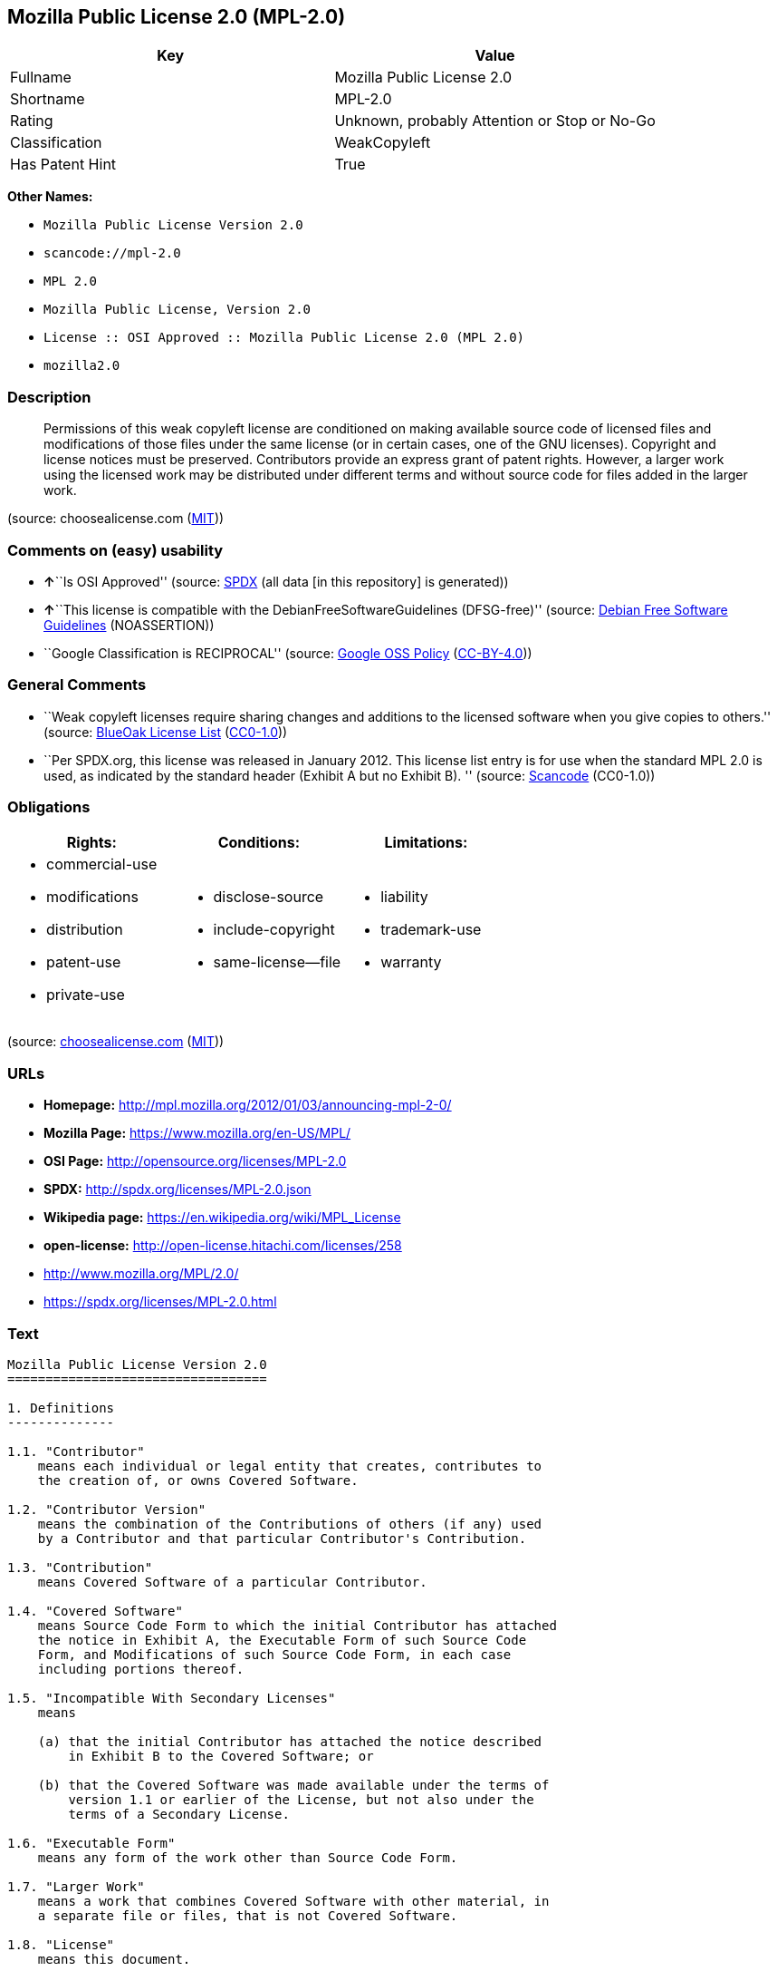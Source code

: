 == Mozilla Public License 2.0 (MPL-2.0)

[cols=",",options="header",]
|===
|Key |Value
|Fullname |Mozilla Public License 2.0
|Shortname |MPL-2.0
|Rating |Unknown, probably Attention or Stop or No-Go
|Classification |WeakCopyleft
|Has Patent Hint |True
|===

*Other Names:*

* `+Mozilla Public License Version 2.0+`
* `+scancode://mpl-2.0+`
* `+MPL 2.0+`
* `+Mozilla Public License, Version 2.0+`
* `+License :: OSI Approved :: Mozilla Public License 2.0 (MPL 2.0)+`
* `+mozilla2.0+`

=== Description

____
Permissions of this weak copyleft license are conditioned on making
available source code of licensed files and modifications of those files
under the same license (or in certain cases, one of the GNU licenses).
Copyright and license notices must be preserved. Contributors provide an
express grant of patent rights. However, a larger work using the
licensed work may be distributed under different terms and without
source code for files added in the larger work.
____

(source: choosealicense.com
(https://github.com/github/choosealicense.com/blob/gh-pages/LICENSE.md[MIT]))

=== Comments on (easy) usability

* **↑**``Is OSI Approved'' (source:
https://spdx.org/licenses/MPL-2.0.html[SPDX] (all data [in this
repository] is generated))
* **↑**``This license is compatible with the
DebianFreeSoftwareGuidelines (DFSG-free)'' (source:
https://wiki.debian.org/DFSGLicenses[Debian Free Software Guidelines]
(NOASSERTION))
* ``Google Classification is RECIPROCAL'' (source:
https://opensource.google.com/docs/thirdparty/licenses/[Google OSS
Policy]
(https://creativecommons.org/licenses/by/4.0/legalcode[CC-BY-4.0]))

=== General Comments

* ``Weak copyleft licenses require sharing changes and additions to the
licensed software when you give copies to others.'' (source:
https://blueoakcouncil.org/copyleft[BlueOak License List]
(https://raw.githubusercontent.com/blueoakcouncil/blue-oak-list-npm-package/master/LICENSE[CC0-1.0]))
* ``Per SPDX.org, this license was released in January 2012. This
license list entry is for use when the standard MPL 2.0 is used, as
indicated by the standard header (Exhibit A but no Exhibit B). ''
(source:
https://github.com/nexB/scancode-toolkit/blob/develop/src/licensedcode/data/licenses/mpl-2.0.yml[Scancode]
(CC0-1.0))

=== Obligations

[cols=",,",options="header",]
|===
|Rights: |Conditions: |Limitations:
a|
* commercial-use
* modifications
* distribution
* patent-use
* private-use

a|
* disclose-source
* include-copyright
* same-license--file

a|
* liability
* trademark-use
* warranty

|===

(source:
https://github.com/github/choosealicense.com/blob/gh-pages/_licenses/mpl-2.0.txt[choosealicense.com]
(https://github.com/github/choosealicense.com/blob/gh-pages/LICENSE.md[MIT]))

=== URLs

* *Homepage:* http://mpl.mozilla.org/2012/01/03/announcing-mpl-2-0/
* *Mozilla Page:* https://www.mozilla.org/en-US/MPL/
* *OSI Page:* http://opensource.org/licenses/MPL-2.0
* *SPDX:* http://spdx.org/licenses/MPL-2.0.json
* *Wikipedia page:* https://en.wikipedia.org/wiki/MPL_License
* *open-license:* http://open-license.hitachi.com/licenses/258
* http://www.mozilla.org/MPL/2.0/
* https://spdx.org/licenses/MPL-2.0.html

=== Text

....
Mozilla Public License Version 2.0
==================================

1. Definitions
--------------

1.1. "Contributor"
    means each individual or legal entity that creates, contributes to
    the creation of, or owns Covered Software.

1.2. "Contributor Version"
    means the combination of the Contributions of others (if any) used
    by a Contributor and that particular Contributor's Contribution.

1.3. "Contribution"
    means Covered Software of a particular Contributor.

1.4. "Covered Software"
    means Source Code Form to which the initial Contributor has attached
    the notice in Exhibit A, the Executable Form of such Source Code
    Form, and Modifications of such Source Code Form, in each case
    including portions thereof.

1.5. "Incompatible With Secondary Licenses"
    means

    (a) that the initial Contributor has attached the notice described
        in Exhibit B to the Covered Software; or

    (b) that the Covered Software was made available under the terms of
        version 1.1 or earlier of the License, but not also under the
        terms of a Secondary License.

1.6. "Executable Form"
    means any form of the work other than Source Code Form.

1.7. "Larger Work"
    means a work that combines Covered Software with other material, in 
    a separate file or files, that is not Covered Software.

1.8. "License"
    means this document.

1.9. "Licensable"
    means having the right to grant, to the maximum extent possible,
    whether at the time of the initial grant or subsequently, any and
    all of the rights conveyed by this License.

1.10. "Modifications"
    means any of the following:

    (a) any file in Source Code Form that results from an addition to,
        deletion from, or modification of the contents of Covered
        Software; or

    (b) any new file in Source Code Form that contains any Covered
        Software.

1.11. "Patent Claims" of a Contributor
    means any patent claim(s), including without limitation, method,
    process, and apparatus claims, in any patent Licensable by such
    Contributor that would be infringed, but for the grant of the
    License, by the making, using, selling, offering for sale, having
    made, import, or transfer of either its Contributions or its
    Contributor Version.

1.12. "Secondary License"
    means either the GNU General Public License, Version 2.0, the GNU
    Lesser General Public License, Version 2.1, the GNU Affero General
    Public License, Version 3.0, or any later versions of those
    licenses.

1.13. "Source Code Form"
    means the form of the work preferred for making modifications.

1.14. "You" (or "Your")
    means an individual or a legal entity exercising rights under this
    License. For legal entities, "You" includes any entity that
    controls, is controlled by, or is under common control with You. For
    purposes of this definition, "control" means (a) the power, direct
    or indirect, to cause the direction or management of such entity,
    whether by contract or otherwise, or (b) ownership of more than
    fifty percent (50%) of the outstanding shares or beneficial
    ownership of such entity.

2. License Grants and Conditions
--------------------------------

2.1. Grants

Each Contributor hereby grants You a world-wide, royalty-free,
non-exclusive license:

(a) under intellectual property rights (other than patent or trademark)
    Licensable by such Contributor to use, reproduce, make available,
    modify, display, perform, distribute, and otherwise exploit its
    Contributions, either on an unmodified basis, with Modifications, or
    as part of a Larger Work; and

(b) under Patent Claims of such Contributor to make, use, sell, offer
    for sale, have made, import, and otherwise transfer either its
    Contributions or its Contributor Version.

2.2. Effective Date

The licenses granted in Section 2.1 with respect to any Contribution
become effective for each Contribution on the date the Contributor first
distributes such Contribution.

2.3. Limitations on Grant Scope

The licenses granted in this Section 2 are the only rights granted under
this License. No additional rights or licenses will be implied from the
distribution or licensing of Covered Software under this License.
Notwithstanding Section 2.1(b) above, no patent license is granted by a
Contributor:

(a) for any code that a Contributor has removed from Covered Software;
    or

(b) for infringements caused by: (i) Your and any other third party's
    modifications of Covered Software, or (ii) the combination of its
    Contributions with other software (except as part of its Contributor
    Version); or

(c) under Patent Claims infringed by Covered Software in the absence of
    its Contributions.

This License does not grant any rights in the trademarks, service marks,
or logos of any Contributor (except as may be necessary to comply with
the notice requirements in Section 3.4).

2.4. Subsequent Licenses

No Contributor makes additional grants as a result of Your choice to
distribute the Covered Software under a subsequent version of this
License (see Section 10.2) or under the terms of a Secondary License (if
permitted under the terms of Section 3.3).

2.5. Representation

Each Contributor represents that the Contributor believes its
Contributions are its original creation(s) or it has sufficient rights
to grant the rights to its Contributions conveyed by this License.

2.6. Fair Use

This License is not intended to limit any rights You have under
applicable copyright doctrines of fair use, fair dealing, or other
equivalents.

2.7. Conditions

Sections 3.1, 3.2, 3.3, and 3.4 are conditions of the licenses granted
in Section 2.1.

3. Responsibilities
-------------------

3.1. Distribution of Source Form

All distribution of Covered Software in Source Code Form, including any
Modifications that You create or to which You contribute, must be under
the terms of this License. You must inform recipients that the Source
Code Form of the Covered Software is governed by the terms of this
License, and how they can obtain a copy of this License. You may not
attempt to alter or restrict the recipients' rights in the Source Code
Form.

3.2. Distribution of Executable Form

If You distribute Covered Software in Executable Form then:

(a) such Covered Software must also be made available in Source Code
    Form, as described in Section 3.1, and You must inform recipients of
    the Executable Form how they can obtain a copy of such Source Code
    Form by reasonable means in a timely manner, at a charge no more
    than the cost of distribution to the recipient; and

(b) You may distribute such Executable Form under the terms of this
    License, or sublicense it under different terms, provided that the
    license for the Executable Form does not attempt to limit or alter
    the recipients' rights in the Source Code Form under this License.

3.3. Distribution of a Larger Work

You may create and distribute a Larger Work under terms of Your choice,
provided that You also comply with the requirements of this License for
the Covered Software. If the Larger Work is a combination of Covered
Software with a work governed by one or more Secondary Licenses, and the
Covered Software is not Incompatible With Secondary Licenses, this
License permits You to additionally distribute such Covered Software
under the terms of such Secondary License(s), so that the recipient of
the Larger Work may, at their option, further distribute the Covered
Software under the terms of either this License or such Secondary
License(s).

3.4. Notices

You may not remove or alter the substance of any license notices
(including copyright notices, patent notices, disclaimers of warranty,
or limitations of liability) contained within the Source Code Form of
the Covered Software, except that You may alter any license notices to
the extent required to remedy known factual inaccuracies.

3.5. Application of Additional Terms

You may choose to offer, and to charge a fee for, warranty, support,
indemnity or liability obligations to one or more recipients of Covered
Software. However, You may do so only on Your own behalf, and not on
behalf of any Contributor. You must make it absolutely clear that any
such warranty, support, indemnity, or liability obligation is offered by
You alone, and You hereby agree to indemnify every Contributor for any
liability incurred by such Contributor as a result of warranty, support,
indemnity or liability terms You offer. You may include additional
disclaimers of warranty and limitations of liability specific to any
jurisdiction.

4. Inability to Comply Due to Statute or Regulation
---------------------------------------------------

If it is impossible for You to comply with any of the terms of this
License with respect to some or all of the Covered Software due to
statute, judicial order, or regulation then You must: (a) comply with
the terms of this License to the maximum extent possible; and (b)
describe the limitations and the code they affect. Such description must
be placed in a text file included with all distributions of the Covered
Software under this License. Except to the extent prohibited by statute
or regulation, such description must be sufficiently detailed for a
recipient of ordinary skill to be able to understand it.

5. Termination
--------------

5.1. The rights granted under this License will terminate automatically
if You fail to comply with any of its terms. However, if You become
compliant, then the rights granted under this License from a particular
Contributor are reinstated (a) provisionally, unless and until such
Contributor explicitly and finally terminates Your grants, and (b) on an
ongoing basis, if such Contributor fails to notify You of the
non-compliance by some reasonable means prior to 60 days after You have
come back into compliance. Moreover, Your grants from a particular
Contributor are reinstated on an ongoing basis if such Contributor
notifies You of the non-compliance by some reasonable means, this is the
first time You have received notice of non-compliance with this License
from such Contributor, and You become compliant prior to 30 days after
Your receipt of the notice.

5.2. If You initiate litigation against any entity by asserting a patent
infringement claim (excluding declaratory judgment actions,
counter-claims, and cross-claims) alleging that a Contributor Version
directly or indirectly infringes any patent, then the rights granted to
You by any and all Contributors for the Covered Software under Section
2.1 of this License shall terminate.

5.3. In the event of termination under Sections 5.1 or 5.2 above, all
end user license agreements (excluding distributors and resellers) which
have been validly granted by You or Your distributors under this License
prior to termination shall survive termination.

************************************************************************
*                                                                      *
*  6. Disclaimer of Warranty                                           *
*  -------------------------                                           *
*                                                                      *
*  Covered Software is provided under this License on an "as is"       *
*  basis, without warranty of any kind, either expressed, implied, or  *
*  statutory, including, without limitation, warranties that the       *
*  Covered Software is free of defects, merchantable, fit for a        *
*  particular purpose or non-infringing. The entire risk as to the     *
*  quality and performance of the Covered Software is with You.        *
*  Should any Covered Software prove defective in any respect, You     *
*  (not any Contributor) assume the cost of any necessary servicing,   *
*  repair, or correction. This disclaimer of warranty constitutes an   *
*  essential part of this License. No use of any Covered Software is   *
*  authorized under this License except under this disclaimer.         *
*                                                                      *
************************************************************************

************************************************************************
*                                                                      *
*  7. Limitation of Liability                                          *
*  --------------------------                                          *
*                                                                      *
*  Under no circumstances and under no legal theory, whether tort      *
*  (including negligence), contract, or otherwise, shall any           *
*  Contributor, or anyone who distributes Covered Software as          *
*  permitted above, be liable to You for any direct, indirect,         *
*  special, incidental, or consequential damages of any character      *
*  including, without limitation, damages for lost profits, loss of    *
*  goodwill, work stoppage, computer failure or malfunction, or any    *
*  and all other commercial damages or losses, even if such party      *
*  shall have been informed of the possibility of such damages. This   *
*  limitation of liability shall not apply to liability for death or   *
*  personal injury resulting from such party's negligence to the       *
*  extent applicable law prohibits such limitation. Some               *
*  jurisdictions do not allow the exclusion or limitation of           *
*  incidental or consequential damages, so this exclusion and          *
*  limitation may not apply to You.                                    *
*                                                                      *
************************************************************************

8. Litigation
-------------

Any litigation relating to this License may be brought only in the
courts of a jurisdiction where the defendant maintains its principal
place of business and such litigation shall be governed by laws of that
jurisdiction, without reference to its conflict-of-law provisions.
Nothing in this Section shall prevent a party's ability to bring
cross-claims or counter-claims.

9. Miscellaneous
----------------

This License represents the complete agreement concerning the subject
matter hereof. If any provision of this License is held to be
unenforceable, such provision shall be reformed only to the extent
necessary to make it enforceable. Any law or regulation which provides
that the language of a contract shall be construed against the drafter
shall not be used to construe this License against a Contributor.

10. Versions of the License
---------------------------

10.1. New Versions

Mozilla Foundation is the license steward. Except as provided in Section
10.3, no one other than the license steward has the right to modify or
publish new versions of this License. Each version will be given a
distinguishing version number.

10.2. Effect of New Versions

You may distribute the Covered Software under the terms of the version
of the License under which You originally received the Covered Software,
or under the terms of any subsequent version published by the license
steward.

10.3. Modified Versions

If you create software not governed by this License, and you want to
create a new license for such software, you may create and use a
modified version of this License if you rename the license and remove
any references to the name of the license steward (except to note that
such modified license differs from this License).

10.4. Distributing Source Code Form that is Incompatible With Secondary
Licenses

If You choose to distribute Source Code Form that is Incompatible With
Secondary Licenses under the terms of this version of the License, the
notice described in Exhibit B of this License must be attached.

Exhibit A - Source Code Form License Notice
-------------------------------------------

  This Source Code Form is subject to the terms of the Mozilla Public
  License, v. 2.0. If a copy of the MPL was not distributed with this
  file, You can obtain one at http://mozilla.org/MPL/2.0/.

If it is not possible or desirable to put the notice in a particular
file, then You may include the notice in a location (such as a LICENSE
file in a relevant directory) where a recipient would be likely to look
for such a notice.

You may add additional accurate notices of copyright ownership.

Exhibit B - "Incompatible With Secondary Licenses" Notice
---------------------------------------------------------

  This Source Code Form is "Incompatible With Secondary Licenses", as
  defined by the Mozilla Public License, v. 2.0.
....

'''''

=== Raw Data

==== Facts

* LicenseName
* Override
* https://spdx.org/licenses/MPL-2.0.html[SPDX] (all data [in this
repository] is generated)
* https://blueoakcouncil.org/copyleft[BlueOak License List]
(https://raw.githubusercontent.com/blueoakcouncil/blue-oak-list-npm-package/master/LICENSE[CC0-1.0])
* https://github.com/OpenChain-Project/curriculum/raw/ddf1e879341adbd9b297cd67c5d5c16b2076540b/policy-template/Open%20Source%20Policy%20Template%20for%20OpenChain%20Specification%201.2.ods[OpenChainPolicyTemplate]
(CC0-1.0)
* https://github.com/nexB/scancode-toolkit/blob/develop/src/licensedcode/data/licenses/mpl-2.0.yml[Scancode]
(CC0-1.0)
* https://github.com/github/choosealicense.com/blob/gh-pages/_licenses/mpl-2.0.txt[choosealicense.com]
(https://github.com/github/choosealicense.com/blob/gh-pages/LICENSE.md[MIT])
* https://opensource.org/licenses/[OpenSourceInitiative]
(https://creativecommons.org/licenses/by/4.0/legalcode[CC-BY-4.0])
* https://github.com/finos/OSLC-handbook/blob/master/src/MPL-2.0.yaml[finos/OSLC-handbook]
(https://creativecommons.org/licenses/by/4.0/legalcode[CC-BY-4.0])
* https://en.wikipedia.org/wiki/Comparison_of_free_and_open-source_software_licenses[Wikipedia]
(https://creativecommons.org/licenses/by-sa/3.0/legalcode[CC-BY-SA-3.0])
* https://opensource.google.com/docs/thirdparty/licenses/[Google OSS
Policy]
(https://creativecommons.org/licenses/by/4.0/legalcode[CC-BY-4.0])
* https://github.com/okfn/licenses/blob/master/licenses.csv[Open
Knowledge International]
(https://opendatacommons.org/licenses/pddl/1-0/[PDDL-1.0])
* https://wiki.debian.org/DFSGLicenses[Debian Free Software Guidelines]
(NOASSERTION)
* https://github.com/Hitachi/open-license[Hitachi open-license]
(CDLA-Permissive-1.0)

==== Raw JSON

....
{
    "__impliedNames": [
        "MPL-2.0",
        "Mozilla Public License Version 2.0",
        "Mozilla Public License 2.0",
        "scancode://mpl-2.0",
        "MPL 2.0",
        "mpl-2.0",
        "Mozilla Public License, Version 2.0",
        "License :: OSI Approved :: Mozilla Public License 2.0 (MPL 2.0)",
        "mozilla2.0"
    ],
    "__impliedId": "MPL-2.0",
    "__impliedAmbiguousNames": [
        "Mozilla Public License",
        "Mozilla Public License (MPL)"
    ],
    "__impliedComments": [
        [
            "BlueOak License List",
            [
                "Weak copyleft licenses require sharing changes and additions to the licensed software when you give copies to others."
            ]
        ],
        [
            "Scancode",
            [
                "Per SPDX.org, this license was released in January 2012. This license list\nentry is for use when the standard MPL 2.0 is used, as indicated by the\nstandard header (Exhibit A but no Exhibit B).\n"
            ]
        ]
    ],
    "__hasPatentHint": true,
    "facts": {
        "Open Knowledge International": {
            "is_generic": null,
            "legacy_ids": [
                "mozilla2.0"
            ],
            "status": "active",
            "domain_software": true,
            "url": "https://opensource.org/licenses/MPL-2.0",
            "maintainer": "Mozilla Foundation",
            "od_conformance": "not reviewed",
            "_sourceURL": "https://github.com/okfn/licenses/blob/master/licenses.csv",
            "domain_data": false,
            "osd_conformance": "approved",
            "id": "MPL-2.0",
            "title": "Mozilla Public License 2.0",
            "_implications": {
                "__impliedNames": [
                    "MPL-2.0",
                    "Mozilla Public License 2.0",
                    "mozilla2.0"
                ],
                "__impliedId": "MPL-2.0",
                "__impliedURLs": [
                    [
                        null,
                        "https://opensource.org/licenses/MPL-2.0"
                    ]
                ]
            },
            "domain_content": false
        },
        "LicenseName": {
            "implications": {
                "__impliedNames": [
                    "MPL-2.0"
                ],
                "__impliedId": "MPL-2.0"
            },
            "shortname": "MPL-2.0",
            "otherNames": []
        },
        "SPDX": {
            "isSPDXLicenseDeprecated": false,
            "spdxFullName": "Mozilla Public License 2.0",
            "spdxDetailsURL": "http://spdx.org/licenses/MPL-2.0.json",
            "_sourceURL": "https://spdx.org/licenses/MPL-2.0.html",
            "spdxLicIsOSIApproved": true,
            "spdxSeeAlso": [
                "http://www.mozilla.org/MPL/2.0/",
                "https://opensource.org/licenses/MPL-2.0"
            ],
            "_implications": {
                "__impliedNames": [
                    "MPL-2.0",
                    "Mozilla Public License 2.0"
                ],
                "__impliedId": "MPL-2.0",
                "__impliedJudgement": [
                    [
                        "SPDX",
                        {
                            "tag": "PositiveJudgement",
                            "contents": "Is OSI Approved"
                        }
                    ]
                ],
                "__isOsiApproved": true,
                "__impliedURLs": [
                    [
                        "SPDX",
                        "http://spdx.org/licenses/MPL-2.0.json"
                    ],
                    [
                        null,
                        "http://www.mozilla.org/MPL/2.0/"
                    ],
                    [
                        null,
                        "https://opensource.org/licenses/MPL-2.0"
                    ]
                ]
            },
            "spdxLicenseId": "MPL-2.0"
        },
        "Scancode": {
            "otherUrls": [
                "https://opensource.org/licenses/MPL-2.0"
            ],
            "homepageUrl": "http://mpl.mozilla.org/2012/01/03/announcing-mpl-2-0/",
            "shortName": "MPL 2.0",
            "textUrls": null,
            "text": "Mozilla Public License Version 2.0\n==================================\n\n1. Definitions\n--------------\n\n1.1. \"Contributor\"\n    means each individual or legal entity that creates, contributes to\n    the creation of, or owns Covered Software.\n\n1.2. \"Contributor Version\"\n    means the combination of the Contributions of others (if any) used\n    by a Contributor and that particular Contributor's Contribution.\n\n1.3. \"Contribution\"\n    means Covered Software of a particular Contributor.\n\n1.4. \"Covered Software\"\n    means Source Code Form to which the initial Contributor has attached\n    the notice in Exhibit A, the Executable Form of such Source Code\n    Form, and Modifications of such Source Code Form, in each case\n    including portions thereof.\n\n1.5. \"Incompatible With Secondary Licenses\"\n    means\n\n    (a) that the initial Contributor has attached the notice described\n        in Exhibit B to the Covered Software; or\n\n    (b) that the Covered Software was made available under the terms of\n        version 1.1 or earlier of the License, but not also under the\n        terms of a Secondary License.\n\n1.6. \"Executable Form\"\n    means any form of the work other than Source Code Form.\n\n1.7. \"Larger Work\"\n    means a work that combines Covered Software with other material, in \n    a separate file or files, that is not Covered Software.\n\n1.8. \"License\"\n    means this document.\n\n1.9. \"Licensable\"\n    means having the right to grant, to the maximum extent possible,\n    whether at the time of the initial grant or subsequently, any and\n    all of the rights conveyed by this License.\n\n1.10. \"Modifications\"\n    means any of the following:\n\n    (a) any file in Source Code Form that results from an addition to,\n        deletion from, or modification of the contents of Covered\n        Software; or\n\n    (b) any new file in Source Code Form that contains any Covered\n        Software.\n\n1.11. \"Patent Claims\" of a Contributor\n    means any patent claim(s), including without limitation, method,\n    process, and apparatus claims, in any patent Licensable by such\n    Contributor that would be infringed, but for the grant of the\n    License, by the making, using, selling, offering for sale, having\n    made, import, or transfer of either its Contributions or its\n    Contributor Version.\n\n1.12. \"Secondary License\"\n    means either the GNU General Public License, Version 2.0, the GNU\n    Lesser General Public License, Version 2.1, the GNU Affero General\n    Public License, Version 3.0, or any later versions of those\n    licenses.\n\n1.13. \"Source Code Form\"\n    means the form of the work preferred for making modifications.\n\n1.14. \"You\" (or \"Your\")\n    means an individual or a legal entity exercising rights under this\n    License. For legal entities, \"You\" includes any entity that\n    controls, is controlled by, or is under common control with You. For\n    purposes of this definition, \"control\" means (a) the power, direct\n    or indirect, to cause the direction or management of such entity,\n    whether by contract or otherwise, or (b) ownership of more than\n    fifty percent (50%) of the outstanding shares or beneficial\n    ownership of such entity.\n\n2. License Grants and Conditions\n--------------------------------\n\n2.1. Grants\n\nEach Contributor hereby grants You a world-wide, royalty-free,\nnon-exclusive license:\n\n(a) under intellectual property rights (other than patent or trademark)\n    Licensable by such Contributor to use, reproduce, make available,\n    modify, display, perform, distribute, and otherwise exploit its\n    Contributions, either on an unmodified basis, with Modifications, or\n    as part of a Larger Work; and\n\n(b) under Patent Claims of such Contributor to make, use, sell, offer\n    for sale, have made, import, and otherwise transfer either its\n    Contributions or its Contributor Version.\n\n2.2. Effective Date\n\nThe licenses granted in Section 2.1 with respect to any Contribution\nbecome effective for each Contribution on the date the Contributor first\ndistributes such Contribution.\n\n2.3. Limitations on Grant Scope\n\nThe licenses granted in this Section 2 are the only rights granted under\nthis License. No additional rights or licenses will be implied from the\ndistribution or licensing of Covered Software under this License.\nNotwithstanding Section 2.1(b) above, no patent license is granted by a\nContributor:\n\n(a) for any code that a Contributor has removed from Covered Software;\n    or\n\n(b) for infringements caused by: (i) Your and any other third party's\n    modifications of Covered Software, or (ii) the combination of its\n    Contributions with other software (except as part of its Contributor\n    Version); or\n\n(c) under Patent Claims infringed by Covered Software in the absence of\n    its Contributions.\n\nThis License does not grant any rights in the trademarks, service marks,\nor logos of any Contributor (except as may be necessary to comply with\nthe notice requirements in Section 3.4).\n\n2.4. Subsequent Licenses\n\nNo Contributor makes additional grants as a result of Your choice to\ndistribute the Covered Software under a subsequent version of this\nLicense (see Section 10.2) or under the terms of a Secondary License (if\npermitted under the terms of Section 3.3).\n\n2.5. Representation\n\nEach Contributor represents that the Contributor believes its\nContributions are its original creation(s) or it has sufficient rights\nto grant the rights to its Contributions conveyed by this License.\n\n2.6. Fair Use\n\nThis License is not intended to limit any rights You have under\napplicable copyright doctrines of fair use, fair dealing, or other\nequivalents.\n\n2.7. Conditions\n\nSections 3.1, 3.2, 3.3, and 3.4 are conditions of the licenses granted\nin Section 2.1.\n\n3. Responsibilities\n-------------------\n\n3.1. Distribution of Source Form\n\nAll distribution of Covered Software in Source Code Form, including any\nModifications that You create or to which You contribute, must be under\nthe terms of this License. You must inform recipients that the Source\nCode Form of the Covered Software is governed by the terms of this\nLicense, and how they can obtain a copy of this License. You may not\nattempt to alter or restrict the recipients' rights in the Source Code\nForm.\n\n3.2. Distribution of Executable Form\n\nIf You distribute Covered Software in Executable Form then:\n\n(a) such Covered Software must also be made available in Source Code\n    Form, as described in Section 3.1, and You must inform recipients of\n    the Executable Form how they can obtain a copy of such Source Code\n    Form by reasonable means in a timely manner, at a charge no more\n    than the cost of distribution to the recipient; and\n\n(b) You may distribute such Executable Form under the terms of this\n    License, or sublicense it under different terms, provided that the\n    license for the Executable Form does not attempt to limit or alter\n    the recipients' rights in the Source Code Form under this License.\n\n3.3. Distribution of a Larger Work\n\nYou may create and distribute a Larger Work under terms of Your choice,\nprovided that You also comply with the requirements of this License for\nthe Covered Software. If the Larger Work is a combination of Covered\nSoftware with a work governed by one or more Secondary Licenses, and the\nCovered Software is not Incompatible With Secondary Licenses, this\nLicense permits You to additionally distribute such Covered Software\nunder the terms of such Secondary License(s), so that the recipient of\nthe Larger Work may, at their option, further distribute the Covered\nSoftware under the terms of either this License or such Secondary\nLicense(s).\n\n3.4. Notices\n\nYou may not remove or alter the substance of any license notices\n(including copyright notices, patent notices, disclaimers of warranty,\nor limitations of liability) contained within the Source Code Form of\nthe Covered Software, except that You may alter any license notices to\nthe extent required to remedy known factual inaccuracies.\n\n3.5. Application of Additional Terms\n\nYou may choose to offer, and to charge a fee for, warranty, support,\nindemnity or liability obligations to one or more recipients of Covered\nSoftware. However, You may do so only on Your own behalf, and not on\nbehalf of any Contributor. You must make it absolutely clear that any\nsuch warranty, support, indemnity, or liability obligation is offered by\nYou alone, and You hereby agree to indemnify every Contributor for any\nliability incurred by such Contributor as a result of warranty, support,\nindemnity or liability terms You offer. You may include additional\ndisclaimers of warranty and limitations of liability specific to any\njurisdiction.\n\n4. Inability to Comply Due to Statute or Regulation\n---------------------------------------------------\n\nIf it is impossible for You to comply with any of the terms of this\nLicense with respect to some or all of the Covered Software due to\nstatute, judicial order, or regulation then You must: (a) comply with\nthe terms of this License to the maximum extent possible; and (b)\ndescribe the limitations and the code they affect. Such description must\nbe placed in a text file included with all distributions of the Covered\nSoftware under this License. Except to the extent prohibited by statute\nor regulation, such description must be sufficiently detailed for a\nrecipient of ordinary skill to be able to understand it.\n\n5. Termination\n--------------\n\n5.1. The rights granted under this License will terminate automatically\nif You fail to comply with any of its terms. However, if You become\ncompliant, then the rights granted under this License from a particular\nContributor are reinstated (a) provisionally, unless and until such\nContributor explicitly and finally terminates Your grants, and (b) on an\nongoing basis, if such Contributor fails to notify You of the\nnon-compliance by some reasonable means prior to 60 days after You have\ncome back into compliance. Moreover, Your grants from a particular\nContributor are reinstated on an ongoing basis if such Contributor\nnotifies You of the non-compliance by some reasonable means, this is the\nfirst time You have received notice of non-compliance with this License\nfrom such Contributor, and You become compliant prior to 30 days after\nYour receipt of the notice.\n\n5.2. If You initiate litigation against any entity by asserting a patent\ninfringement claim (excluding declaratory judgment actions,\ncounter-claims, and cross-claims) alleging that a Contributor Version\ndirectly or indirectly infringes any patent, then the rights granted to\nYou by any and all Contributors for the Covered Software under Section\n2.1 of this License shall terminate.\n\n5.3. In the event of termination under Sections 5.1 or 5.2 above, all\nend user license agreements (excluding distributors and resellers) which\nhave been validly granted by You or Your distributors under this License\nprior to termination shall survive termination.\n\n************************************************************************\n*                                                                      *\n*  6. Disclaimer of Warranty                                           *\n*  -------------------------                                           *\n*                                                                      *\n*  Covered Software is provided under this License on an \"as is\"       *\n*  basis, without warranty of any kind, either expressed, implied, or  *\n*  statutory, including, without limitation, warranties that the       *\n*  Covered Software is free of defects, merchantable, fit for a        *\n*  particular purpose or non-infringing. The entire risk as to the     *\n*  quality and performance of the Covered Software is with You.        *\n*  Should any Covered Software prove defective in any respect, You     *\n*  (not any Contributor) assume the cost of any necessary servicing,   *\n*  repair, or correction. This disclaimer of warranty constitutes an   *\n*  essential part of this License. No use of any Covered Software is   *\n*  authorized under this License except under this disclaimer.         *\n*                                                                      *\n************************************************************************\n\n************************************************************************\n*                                                                      *\n*  7. Limitation of Liability                                          *\n*  --------------------------                                          *\n*                                                                      *\n*  Under no circumstances and under no legal theory, whether tort      *\n*  (including negligence), contract, or otherwise, shall any           *\n*  Contributor, or anyone who distributes Covered Software as          *\n*  permitted above, be liable to You for any direct, indirect,         *\n*  special, incidental, or consequential damages of any character      *\n*  including, without limitation, damages for lost profits, loss of    *\n*  goodwill, work stoppage, computer failure or malfunction, or any    *\n*  and all other commercial damages or losses, even if such party      *\n*  shall have been informed of the possibility of such damages. This   *\n*  limitation of liability shall not apply to liability for death or   *\n*  personal injury resulting from such party's negligence to the       *\n*  extent applicable law prohibits such limitation. Some               *\n*  jurisdictions do not allow the exclusion or limitation of           *\n*  incidental or consequential damages, so this exclusion and          *\n*  limitation may not apply to You.                                    *\n*                                                                      *\n************************************************************************\n\n8. Litigation\n-------------\n\nAny litigation relating to this License may be brought only in the\ncourts of a jurisdiction where the defendant maintains its principal\nplace of business and such litigation shall be governed by laws of that\njurisdiction, without reference to its conflict-of-law provisions.\nNothing in this Section shall prevent a party's ability to bring\ncross-claims or counter-claims.\n\n9. Miscellaneous\n----------------\n\nThis License represents the complete agreement concerning the subject\nmatter hereof. If any provision of this License is held to be\nunenforceable, such provision shall be reformed only to the extent\nnecessary to make it enforceable. Any law or regulation which provides\nthat the language of a contract shall be construed against the drafter\nshall not be used to construe this License against a Contributor.\n\n10. Versions of the License\n---------------------------\n\n10.1. New Versions\n\nMozilla Foundation is the license steward. Except as provided in Section\n10.3, no one other than the license steward has the right to modify or\npublish new versions of this License. Each version will be given a\ndistinguishing version number.\n\n10.2. Effect of New Versions\n\nYou may distribute the Covered Software under the terms of the version\nof the License under which You originally received the Covered Software,\nor under the terms of any subsequent version published by the license\nsteward.\n\n10.3. Modified Versions\n\nIf you create software not governed by this License, and you want to\ncreate a new license for such software, you may create and use a\nmodified version of this License if you rename the license and remove\nany references to the name of the license steward (except to note that\nsuch modified license differs from this License).\n\n10.4. Distributing Source Code Form that is Incompatible With Secondary\nLicenses\n\nIf You choose to distribute Source Code Form that is Incompatible With\nSecondary Licenses under the terms of this version of the License, the\nnotice described in Exhibit B of this License must be attached.\n\nExhibit A - Source Code Form License Notice\n-------------------------------------------\n\n  This Source Code Form is subject to the terms of the Mozilla Public\n  License, v. 2.0. If a copy of the MPL was not distributed with this\n  file, You can obtain one at http://mozilla.org/MPL/2.0/.\n\nIf it is not possible or desirable to put the notice in a particular\nfile, then You may include the notice in a location (such as a LICENSE\nfile in a relevant directory) where a recipient would be likely to look\nfor such a notice.\n\nYou may add additional accurate notices of copyright ownership.\n\nExhibit B - \"Incompatible With Secondary Licenses\" Notice\n---------------------------------------------------------\n\n  This Source Code Form is \"Incompatible With Secondary Licenses\", as\n  defined by the Mozilla Public License, v. 2.0.",
            "category": "Copyleft Limited",
            "osiUrl": "http://opensource.org/licenses/MPL-2.0",
            "owner": "Mozilla",
            "_sourceURL": "https://github.com/nexB/scancode-toolkit/blob/develop/src/licensedcode/data/licenses/mpl-2.0.yml",
            "key": "mpl-2.0",
            "name": "Mozilla Public License 2.0",
            "spdxId": "MPL-2.0",
            "notes": "Per SPDX.org, this license was released in January 2012. This license list\nentry is for use when the standard MPL 2.0 is used, as indicated by the\nstandard header (Exhibit A but no Exhibit B).\n",
            "_implications": {
                "__impliedNames": [
                    "scancode://mpl-2.0",
                    "MPL 2.0",
                    "MPL-2.0"
                ],
                "__impliedId": "MPL-2.0",
                "__impliedComments": [
                    [
                        "Scancode",
                        [
                            "Per SPDX.org, this license was released in January 2012. This license list\nentry is for use when the standard MPL 2.0 is used, as indicated by the\nstandard header (Exhibit A but no Exhibit B).\n"
                        ]
                    ]
                ],
                "__impliedCopyleft": [
                    [
                        "Scancode",
                        "WeakCopyleft"
                    ]
                ],
                "__calculatedCopyleft": "WeakCopyleft",
                "__impliedText": "Mozilla Public License Version 2.0\n==================================\n\n1. Definitions\n--------------\n\n1.1. \"Contributor\"\n    means each individual or legal entity that creates, contributes to\n    the creation of, or owns Covered Software.\n\n1.2. \"Contributor Version\"\n    means the combination of the Contributions of others (if any) used\n    by a Contributor and that particular Contributor's Contribution.\n\n1.3. \"Contribution\"\n    means Covered Software of a particular Contributor.\n\n1.4. \"Covered Software\"\n    means Source Code Form to which the initial Contributor has attached\n    the notice in Exhibit A, the Executable Form of such Source Code\n    Form, and Modifications of such Source Code Form, in each case\n    including portions thereof.\n\n1.5. \"Incompatible With Secondary Licenses\"\n    means\n\n    (a) that the initial Contributor has attached the notice described\n        in Exhibit B to the Covered Software; or\n\n    (b) that the Covered Software was made available under the terms of\n        version 1.1 or earlier of the License, but not also under the\n        terms of a Secondary License.\n\n1.6. \"Executable Form\"\n    means any form of the work other than Source Code Form.\n\n1.7. \"Larger Work\"\n    means a work that combines Covered Software with other material, in \n    a separate file or files, that is not Covered Software.\n\n1.8. \"License\"\n    means this document.\n\n1.9. \"Licensable\"\n    means having the right to grant, to the maximum extent possible,\n    whether at the time of the initial grant or subsequently, any and\n    all of the rights conveyed by this License.\n\n1.10. \"Modifications\"\n    means any of the following:\n\n    (a) any file in Source Code Form that results from an addition to,\n        deletion from, or modification of the contents of Covered\n        Software; or\n\n    (b) any new file in Source Code Form that contains any Covered\n        Software.\n\n1.11. \"Patent Claims\" of a Contributor\n    means any patent claim(s), including without limitation, method,\n    process, and apparatus claims, in any patent Licensable by such\n    Contributor that would be infringed, but for the grant of the\n    License, by the making, using, selling, offering for sale, having\n    made, import, or transfer of either its Contributions or its\n    Contributor Version.\n\n1.12. \"Secondary License\"\n    means either the GNU General Public License, Version 2.0, the GNU\n    Lesser General Public License, Version 2.1, the GNU Affero General\n    Public License, Version 3.0, or any later versions of those\n    licenses.\n\n1.13. \"Source Code Form\"\n    means the form of the work preferred for making modifications.\n\n1.14. \"You\" (or \"Your\")\n    means an individual or a legal entity exercising rights under this\n    License. For legal entities, \"You\" includes any entity that\n    controls, is controlled by, or is under common control with You. For\n    purposes of this definition, \"control\" means (a) the power, direct\n    or indirect, to cause the direction or management of such entity,\n    whether by contract or otherwise, or (b) ownership of more than\n    fifty percent (50%) of the outstanding shares or beneficial\n    ownership of such entity.\n\n2. License Grants and Conditions\n--------------------------------\n\n2.1. Grants\n\nEach Contributor hereby grants You a world-wide, royalty-free,\nnon-exclusive license:\n\n(a) under intellectual property rights (other than patent or trademark)\n    Licensable by such Contributor to use, reproduce, make available,\n    modify, display, perform, distribute, and otherwise exploit its\n    Contributions, either on an unmodified basis, with Modifications, or\n    as part of a Larger Work; and\n\n(b) under Patent Claims of such Contributor to make, use, sell, offer\n    for sale, have made, import, and otherwise transfer either its\n    Contributions or its Contributor Version.\n\n2.2. Effective Date\n\nThe licenses granted in Section 2.1 with respect to any Contribution\nbecome effective for each Contribution on the date the Contributor first\ndistributes such Contribution.\n\n2.3. Limitations on Grant Scope\n\nThe licenses granted in this Section 2 are the only rights granted under\nthis License. No additional rights or licenses will be implied from the\ndistribution or licensing of Covered Software under this License.\nNotwithstanding Section 2.1(b) above, no patent license is granted by a\nContributor:\n\n(a) for any code that a Contributor has removed from Covered Software;\n    or\n\n(b) for infringements caused by: (i) Your and any other third party's\n    modifications of Covered Software, or (ii) the combination of its\n    Contributions with other software (except as part of its Contributor\n    Version); or\n\n(c) under Patent Claims infringed by Covered Software in the absence of\n    its Contributions.\n\nThis License does not grant any rights in the trademarks, service marks,\nor logos of any Contributor (except as may be necessary to comply with\nthe notice requirements in Section 3.4).\n\n2.4. Subsequent Licenses\n\nNo Contributor makes additional grants as a result of Your choice to\ndistribute the Covered Software under a subsequent version of this\nLicense (see Section 10.2) or under the terms of a Secondary License (if\npermitted under the terms of Section 3.3).\n\n2.5. Representation\n\nEach Contributor represents that the Contributor believes its\nContributions are its original creation(s) or it has sufficient rights\nto grant the rights to its Contributions conveyed by this License.\n\n2.6. Fair Use\n\nThis License is not intended to limit any rights You have under\napplicable copyright doctrines of fair use, fair dealing, or other\nequivalents.\n\n2.7. Conditions\n\nSections 3.1, 3.2, 3.3, and 3.4 are conditions of the licenses granted\nin Section 2.1.\n\n3. Responsibilities\n-------------------\n\n3.1. Distribution of Source Form\n\nAll distribution of Covered Software in Source Code Form, including any\nModifications that You create or to which You contribute, must be under\nthe terms of this License. You must inform recipients that the Source\nCode Form of the Covered Software is governed by the terms of this\nLicense, and how they can obtain a copy of this License. You may not\nattempt to alter or restrict the recipients' rights in the Source Code\nForm.\n\n3.2. Distribution of Executable Form\n\nIf You distribute Covered Software in Executable Form then:\n\n(a) such Covered Software must also be made available in Source Code\n    Form, as described in Section 3.1, and You must inform recipients of\n    the Executable Form how they can obtain a copy of such Source Code\n    Form by reasonable means in a timely manner, at a charge no more\n    than the cost of distribution to the recipient; and\n\n(b) You may distribute such Executable Form under the terms of this\n    License, or sublicense it under different terms, provided that the\n    license for the Executable Form does not attempt to limit or alter\n    the recipients' rights in the Source Code Form under this License.\n\n3.3. Distribution of a Larger Work\n\nYou may create and distribute a Larger Work under terms of Your choice,\nprovided that You also comply with the requirements of this License for\nthe Covered Software. If the Larger Work is a combination of Covered\nSoftware with a work governed by one or more Secondary Licenses, and the\nCovered Software is not Incompatible With Secondary Licenses, this\nLicense permits You to additionally distribute such Covered Software\nunder the terms of such Secondary License(s), so that the recipient of\nthe Larger Work may, at their option, further distribute the Covered\nSoftware under the terms of either this License or such Secondary\nLicense(s).\n\n3.4. Notices\n\nYou may not remove or alter the substance of any license notices\n(including copyright notices, patent notices, disclaimers of warranty,\nor limitations of liability) contained within the Source Code Form of\nthe Covered Software, except that You may alter any license notices to\nthe extent required to remedy known factual inaccuracies.\n\n3.5. Application of Additional Terms\n\nYou may choose to offer, and to charge a fee for, warranty, support,\nindemnity or liability obligations to one or more recipients of Covered\nSoftware. However, You may do so only on Your own behalf, and not on\nbehalf of any Contributor. You must make it absolutely clear that any\nsuch warranty, support, indemnity, or liability obligation is offered by\nYou alone, and You hereby agree to indemnify every Contributor for any\nliability incurred by such Contributor as a result of warranty, support,\nindemnity or liability terms You offer. You may include additional\ndisclaimers of warranty and limitations of liability specific to any\njurisdiction.\n\n4. Inability to Comply Due to Statute or Regulation\n---------------------------------------------------\n\nIf it is impossible for You to comply with any of the terms of this\nLicense with respect to some or all of the Covered Software due to\nstatute, judicial order, or regulation then You must: (a) comply with\nthe terms of this License to the maximum extent possible; and (b)\ndescribe the limitations and the code they affect. Such description must\nbe placed in a text file included with all distributions of the Covered\nSoftware under this License. Except to the extent prohibited by statute\nor regulation, such description must be sufficiently detailed for a\nrecipient of ordinary skill to be able to understand it.\n\n5. Termination\n--------------\n\n5.1. The rights granted under this License will terminate automatically\nif You fail to comply with any of its terms. However, if You become\ncompliant, then the rights granted under this License from a particular\nContributor are reinstated (a) provisionally, unless and until such\nContributor explicitly and finally terminates Your grants, and (b) on an\nongoing basis, if such Contributor fails to notify You of the\nnon-compliance by some reasonable means prior to 60 days after You have\ncome back into compliance. Moreover, Your grants from a particular\nContributor are reinstated on an ongoing basis if such Contributor\nnotifies You of the non-compliance by some reasonable means, this is the\nfirst time You have received notice of non-compliance with this License\nfrom such Contributor, and You become compliant prior to 30 days after\nYour receipt of the notice.\n\n5.2. If You initiate litigation against any entity by asserting a patent\ninfringement claim (excluding declaratory judgment actions,\ncounter-claims, and cross-claims) alleging that a Contributor Version\ndirectly or indirectly infringes any patent, then the rights granted to\nYou by any and all Contributors for the Covered Software under Section\n2.1 of this License shall terminate.\n\n5.3. In the event of termination under Sections 5.1 or 5.2 above, all\nend user license agreements (excluding distributors and resellers) which\nhave been validly granted by You or Your distributors under this License\nprior to termination shall survive termination.\n\n************************************************************************\n*                                                                      *\n*  6. Disclaimer of Warranty                                           *\n*  -------------------------                                           *\n*                                                                      *\n*  Covered Software is provided under this License on an \"as is\"       *\n*  basis, without warranty of any kind, either expressed, implied, or  *\n*  statutory, including, without limitation, warranties that the       *\n*  Covered Software is free of defects, merchantable, fit for a        *\n*  particular purpose or non-infringing. The entire risk as to the     *\n*  quality and performance of the Covered Software is with You.        *\n*  Should any Covered Software prove defective in any respect, You     *\n*  (not any Contributor) assume the cost of any necessary servicing,   *\n*  repair, or correction. This disclaimer of warranty constitutes an   *\n*  essential part of this License. No use of any Covered Software is   *\n*  authorized under this License except under this disclaimer.         *\n*                                                                      *\n************************************************************************\n\n************************************************************************\n*                                                                      *\n*  7. Limitation of Liability                                          *\n*  --------------------------                                          *\n*                                                                      *\n*  Under no circumstances and under no legal theory, whether tort      *\n*  (including negligence), contract, or otherwise, shall any           *\n*  Contributor, or anyone who distributes Covered Software as          *\n*  permitted above, be liable to You for any direct, indirect,         *\n*  special, incidental, or consequential damages of any character      *\n*  including, without limitation, damages for lost profits, loss of    *\n*  goodwill, work stoppage, computer failure or malfunction, or any    *\n*  and all other commercial damages or losses, even if such party      *\n*  shall have been informed of the possibility of such damages. This   *\n*  limitation of liability shall not apply to liability for death or   *\n*  personal injury resulting from such party's negligence to the       *\n*  extent applicable law prohibits such limitation. Some               *\n*  jurisdictions do not allow the exclusion or limitation of           *\n*  incidental or consequential damages, so this exclusion and          *\n*  limitation may not apply to You.                                    *\n*                                                                      *\n************************************************************************\n\n8. Litigation\n-------------\n\nAny litigation relating to this License may be brought only in the\ncourts of a jurisdiction where the defendant maintains its principal\nplace of business and such litigation shall be governed by laws of that\njurisdiction, without reference to its conflict-of-law provisions.\nNothing in this Section shall prevent a party's ability to bring\ncross-claims or counter-claims.\n\n9. Miscellaneous\n----------------\n\nThis License represents the complete agreement concerning the subject\nmatter hereof. If any provision of this License is held to be\nunenforceable, such provision shall be reformed only to the extent\nnecessary to make it enforceable. Any law or regulation which provides\nthat the language of a contract shall be construed against the drafter\nshall not be used to construe this License against a Contributor.\n\n10. Versions of the License\n---------------------------\n\n10.1. New Versions\n\nMozilla Foundation is the license steward. Except as provided in Section\n10.3, no one other than the license steward has the right to modify or\npublish new versions of this License. Each version will be given a\ndistinguishing version number.\n\n10.2. Effect of New Versions\n\nYou may distribute the Covered Software under the terms of the version\nof the License under which You originally received the Covered Software,\nor under the terms of any subsequent version published by the license\nsteward.\n\n10.3. Modified Versions\n\nIf you create software not governed by this License, and you want to\ncreate a new license for such software, you may create and use a\nmodified version of this License if you rename the license and remove\nany references to the name of the license steward (except to note that\nsuch modified license differs from this License).\n\n10.4. Distributing Source Code Form that is Incompatible With Secondary\nLicenses\n\nIf You choose to distribute Source Code Form that is Incompatible With\nSecondary Licenses under the terms of this version of the License, the\nnotice described in Exhibit B of this License must be attached.\n\nExhibit A - Source Code Form License Notice\n-------------------------------------------\n\n  This Source Code Form is subject to the terms of the Mozilla Public\n  License, v. 2.0. If a copy of the MPL was not distributed with this\n  file, You can obtain one at http://mozilla.org/MPL/2.0/.\n\nIf it is not possible or desirable to put the notice in a particular\nfile, then You may include the notice in a location (such as a LICENSE\nfile in a relevant directory) where a recipient would be likely to look\nfor such a notice.\n\nYou may add additional accurate notices of copyright ownership.\n\nExhibit B - \"Incompatible With Secondary Licenses\" Notice\n---------------------------------------------------------\n\n  This Source Code Form is \"Incompatible With Secondary Licenses\", as\n  defined by the Mozilla Public License, v. 2.0.",
                "__impliedURLs": [
                    [
                        "Homepage",
                        "http://mpl.mozilla.org/2012/01/03/announcing-mpl-2-0/"
                    ],
                    [
                        "OSI Page",
                        "http://opensource.org/licenses/MPL-2.0"
                    ],
                    [
                        null,
                        "https://opensource.org/licenses/MPL-2.0"
                    ]
                ]
            }
        },
        "OpenChainPolicyTemplate": {
            "isSaaSDeemed": "no",
            "licenseType": "copyleft",
            "freedomOrDeath": "no",
            "typeCopyleft": "weak",
            "_sourceURL": "https://github.com/OpenChain-Project/curriculum/raw/ddf1e879341adbd9b297cd67c5d5c16b2076540b/policy-template/Open%20Source%20Policy%20Template%20for%20OpenChain%20Specification%201.2.ods",
            "name": "Mozilla Public License 2.0 ",
            "commercialUse": true,
            "spdxId": "MPL-2.0",
            "_implications": {
                "__impliedNames": [
                    "MPL-2.0"
                ]
            }
        },
        "Debian Free Software Guidelines": {
            "LicenseName": "Mozilla Public License (MPL)",
            "State": "DFSGCompatible",
            "_sourceURL": "https://wiki.debian.org/DFSGLicenses",
            "_implications": {
                "__impliedNames": [
                    "MPL-2.0"
                ],
                "__impliedAmbiguousNames": [
                    "Mozilla Public License (MPL)"
                ],
                "__impliedJudgement": [
                    [
                        "Debian Free Software Guidelines",
                        {
                            "tag": "PositiveJudgement",
                            "contents": "This license is compatible with the DebianFreeSoftwareGuidelines (DFSG-free)"
                        }
                    ]
                ]
            },
            "Comment": null,
            "LicenseId": "MPL-2.0"
        },
        "Override": {
            "oNonCommecrial": null,
            "implications": {
                "__impliedNames": [
                    "MPL-2.0",
                    "Mozilla Public License Version 2.0"
                ],
                "__impliedId": "MPL-2.0"
            },
            "oName": "MPL-2.0",
            "oOtherLicenseIds": [
                "Mozilla Public License Version 2.0"
            ],
            "oDescription": null,
            "oJudgement": null,
            "oCompatibilities": null,
            "oRatingState": null
        },
        "Hitachi open-license": {
            "_id": "licenses/258",
            "notices": [
                {
                    "_notice_description": "The second license is the GNU General Public License, Version 2.0, the GNU Lesser General Public License, Version 2.1, the GNU Affero General Public License, Version 3.0, or a later version of the license. or any later version of these licenses.",
                    "_notice_content": "Subject to the requirements of this license for such software, you may generate and distribute a combination of such software with other software under terms of your choosing. If the combined software is a combination of software covered by one or more of the second licenses and the software is compatible with the second license, the recipient of the combined software may generate and distribute the software under the terms of either this license or the second license. This license additionally permits the distribution of such software under the terms of such a second license, since it may be distributed under the",
                    "_notice_baseUri": "http://open-license.hitachi.com/",
                    "_notice_schemaVersion": "0.1",
                    "_notice_uri": "http://open-license.hitachi.com/notices/233",
                    "_notice_id": "notices/233"
                },
                {
                    "_notice_description": "The description must be in sufficient detail in the text file and include the text file in all software distributed.",
                    "_notice_content": "If you are unable to comply with any provision of this license by law, court order, or regulation, you will comply with the terms of this license to the maximum extent possible. It also describes the limited scope of compliance and the code affected by it.",
                    "_notice_baseUri": "http://open-license.hitachi.com/",
                    "_notice_schemaVersion": "0.1",
                    "_notice_uri": "http://open-license.hitachi.com/notices/230",
                    "_notice_id": "notices/230"
                },
                {
                    "_notice_description": "itself means any person or legal entity exercising its rights under such licence and in accordance with all of the terms of such licence. In the case of a legal entity, it includes any person who controls itself, is controlled by itself, or is an association of persons under common control with itself. For the purposes of this definition, \"control\" means any of the following. (1) has the authority to direct and manage the corporation, directly or indirectly, by contract or otherwise; or (2)holds more than 50% of the outstanding shares or beneficial ownership of the corporation.",
                    "_notice_content": "Failure to comply with the terms of this license will result in automatic revocation of the license. However, if you cure a violation of the terms of this license, this license shall remain in effect temporarily until Contributor clearly terminates the license. If Contributor has not been notified by reasonable means of this license violation within sixty (60) days after curing the violation of the terms of this license, this license shall continue in effect. In addition, if you remedy the violation of this license within thirty (30) days after being notified by CONTRIBUTOR by reasonable means that you have violated this license, you will continue to keep this license in effect if you are the first to receive such notice from that CONTRIBUTOR. Any provision that should remain in effect after the expiration of the license shall remain in effect after the expiration of the license. An end-user license granted to an end-user other than the offending Contributor prior to revocation shall remain in effect.",
                    "_notice_baseUri": "http://open-license.hitachi.com/",
                    "_notice_schemaVersion": "0.1",
                    "_notice_uri": "http://open-license.hitachi.com/notices/228",
                    "_notice_id": "notices/228"
                },
                {
                    "_notice_description": "itself means any person or legal entity exercising its rights under such licence and in accordance with all of the terms of such licence. In the case of a legal entity, it includes any person who controls itself, is controlled by itself, or is an association of persons under common control with itself. For the purposes of this definition, \"control\" means any of the following. (1) has the authority to direct and manage the corporation, directly or indirectly, by contract or otherwise; or (2)holds more than 50% of the outstanding shares or beneficial ownership of the corporation.",
                    "_notice_content": "The license granted expires when you formally file a patent action (other than a declaratory judgment, counterclaim, or cross-claim) alleging that the software directly or indirectly infringes any patent. A provision that should remain in effect after the expiration of the license remains in effect after the expiration of the license. Any end-user license granted to anyone other than yourself prior to the expiration of the license will remain in effect.",
                    "_notice_baseUri": "http://open-license.hitachi.com/",
                    "_notice_schemaVersion": "0.1",
                    "_notice_uri": "http://open-license.hitachi.com/notices/229",
                    "_notice_id": "notices/229"
                },
                {
                    "_notice_description": "There is no guarantee.",
                    "_notice_content": "the software is made available on a royalty-free basis and, to the extent permitted by applicable law, there is no warranty for the software. except as otherwise stated in writing, the software is provided by the copyright holder or other entity \"as-is\" and without any warranties or conditions of any kind, either express or implied, including, but not limited to, the implied warranties of merchantability and fitness for a particular purpose. the warranties or conditions herein include, but are not limited to, implied warranties of commercial applicability and fitness for a particular purpose. all persons who receive such software under such license assume the entire risk as to the quality and performance of such software. If the Software is found to be defective, all persons who receive such Software under such license will assume all costs of necessary maintenance, indemnification, and correction.",
                    "_notice_baseUri": "http://open-license.hitachi.com/",
                    "_notice_schemaVersion": "0.1",
                    "_notice_uri": "http://open-license.hitachi.com/notices/31",
                    "_notice_id": "notices/31"
                },
                {
                    "_notice_description": "",
                    "_notice_content": "Under no condition and under no legal theory shall the copyright owner nor any person or entity granted a license, nor any person or entity acting on its behalf (including negligence), whether in tort (including negligence), contract, or otherwise, even if advised of the possibility of such damages, be liable for any applicable law or writing For any indirect, special, incidental, or consequential damages (including, but not limited to, damages and losses due to loss of goodwill, business interruption, computer failure or malfunction, etc.) arising out of such license or use of such software, unless otherwise ordered by consent of the The Company shall not be liable for any damage or loss (including commercial damage or loss) that is not caused by the",
                    "_notice_baseUri": "http://open-license.hitachi.com/",
                    "_notice_schemaVersion": "0.1",
                    "_notice_uri": "http://open-license.hitachi.com/notices/62",
                    "_notice_id": "notices/62"
                },
                {
                    "_notice_description": "It does not preclude the filing of cross-claims or counterclaims.",
                    "_notice_content": "Any action with respect to this License shall be filed only in the court of the jurisdiction in which the Defendant maintains its principal place of business, and the law of that jurisdiction shall apply, except as to conflict of laws provisions.",
                    "_notice_baseUri": "http://open-license.hitachi.com/",
                    "_notice_schemaVersion": "0.1",
                    "_notice_uri": "http://open-license.hitachi.com/notices/231",
                    "_notice_id": "notices/231"
                },
                {
                    "_notice_description": "",
                    "_notice_content": "Any statute or decree that states that the language of the contract should be construed to the detriment of the drafter shall not apply to such license.",
                    "_notice_baseUri": "http://open-license.hitachi.com/",
                    "_notice_schemaVersion": "0.1",
                    "_notice_uri": "http://open-license.hitachi.com/notices/63",
                    "_notice_id": "notices/63"
                },
                {
                    "_notice_description": "The second license is the GNU General Public License, Version 2.0, the GNU Lesser General Public License, Version 2.1, the GNU Affero General Public License, Version 3.0, or a later version of the license. or any later version of these licenses.",
                    "_notice_content": "the source code format in which the initial contributor has attached EXHIBIT B to such software, or the source code format in which such software has been used under a version 1.1 or earlier of this license and not under a second license, to this version of this license Exhibit B of this license is attached for distribution under",
                    "_notice_baseUri": "http://open-license.hitachi.com/",
                    "_notice_schemaVersion": "0.1",
                    "_notice_uri": "http://open-license.hitachi.com/notices/232",
                    "_notice_id": "notices/232"
                },
                {
                    "_notice_description": "",
                    "_notice_content": "Exhibit A - Source Code Form License Notice This Source Code Form is subject to the terms of the Mozilla Public License, v. 2.0. If a copy of the MPL was not distributed with this file, you can obtain one at http://mozilla.org/MPL/2.0/.If it is not possible or desirable to put the notice in a particularfile, Then you may include the notice in a location (such as a LICENSEfile in a relevant directory) where a recipient would be likely to lookfor such a notice. may add additional accurate notices of copyright ownership.",
                    "_notice_baseUri": "http://open-license.hitachi.com/",
                    "_notice_schemaVersion": "0.1",
                    "_notice_uri": "http://open-license.hitachi.com/notices/226",
                    "_notice_id": "notices/226"
                },
                {
                    "_notice_description": "",
                    "_notice_content": "Exhibit B - \"Incompatible With Secondary Licenses\" Notice This Source Code Form is \"Incompatible With Secondary Licenses\", as defined by the Mozilla Public License, v. 2.0.",
                    "_notice_baseUri": "http://open-license.hitachi.com/",
                    "_notice_schemaVersion": "0.1",
                    "_notice_uri": "http://open-license.hitachi.com/notices/227",
                    "_notice_id": "notices/227"
                }
            ],
            "_sourceURL": "http://open-license.hitachi.com/licenses/258",
            "content": "Mozilla Public License Version 2.0\r\n\r\n1. Definitions\r\n\r\n1.1. \"Contributor\"\r\n    means each individual or legal entity that creates, contributes to\r\n    the creation of, or owns Covered Software.\r\n\r\n1.2. \"Contributor Version\"\r\n    means the combination of the Contributions of others (if any) used\r\n    by a Contributor and that particular Contributor's Contribution.\r\n\r\n1.3. \"Contribution\"\r\n    means Covered Software of a particular Contributor.\r\n\r\n1.4. \"Covered Software\"\r\n    means Source Code Form to which the initial Contributor has attached\r\n    the notice in Exhibit A, the Executable Form of such Source Code\r\n    Form, and Modifications of such Source Code Form, in each case\r\n    including portions thereof.\r\n\r\n1.5. \"Incompatible With Secondary Licenses\"\r\n    means\r\n\r\n    (a) that the initial Contributor has attached the notice described\r\n        in Exhibit B to the Covered Software; or\r\n\r\n    (b) that the Covered Software was made available under the terms of\r\n        version 1.1 or earlier of the License, but not also under the\r\n        terms of a Secondary License.\r\n\r\n1.6. \"Executable Form\"\r\n    means any form of the work other than Source Code Form.\r\n\r\n1.7. \"Larger Work\"\r\n    means a work that combines Covered Software with other material, in \r\n    a separate file or files, that is not Covered Software.\r\n\r\n1.8. \"License\"\r\n    means this document.\r\n\r\n1.9. \"Licensable\"\r\n    means having the right to grant, to the maximum extent possible,\r\n    whether at the time of the initial grant or subsequently, any and\r\n    all of the rights conveyed by this License.\r\n\r\n1.10. \"Modifications\"\r\n    means any of the following:\r\n\r\n    (a) any file in Source Code Form that results from an addition to,\r\n        deletion from, or modification of the contents of Covered\r\n        Software; or\r\n\r\n    (b) any new file in Source Code Form that contains any Covered\r\n        Software.\r\n\r\n1.11. \"Patent Claims\" of a Contributor\r\n    means any patent claim(s), including without limitation, method,\r\n    process, and apparatus claims, in any patent Licensable by such\r\n    Contributor that would be infringed, but for the grant of the\r\n    License, by the making, using, selling, offering for sale, having\r\n    made, import, or transfer of either its Contributions or its\r\n    Contributor Version.\r\n\r\n1.12. \"Secondary License\"\r\n    means either the GNU General Public License, Version 2.0, the GNU\r\n    Lesser General Public License, Version 2.1, the GNU Affero General\r\n    Public License, Version 3.0, or any later versions of those\r\n    licenses.\r\n\r\n1.13. \"Source Code Form\"\r\n    means the form of the work preferred for making modifications.\r\n\r\n1.14. \"You\" (or \"Your\")\r\n    means an individual or a legal entity exercising rights under this\r\n    License. For legal entities, \"You\" includes any entity that\r\n    controls, is controlled by, or is under common control with You. For\r\n    purposes of this definition, \"control\" means (a) the power, direct\r\n    or indirect, to cause the direction or management of such entity,\r\n    whether by contract or otherwise, or (b) ownership of more than\r\n    fifty percent (50%) of the outstanding shares or beneficial\r\n    ownership of such entity.\r\n\r\n2. License Grants and Conditions\r\n\r\n2.1. Grants\r\n\r\nEach Contributor hereby grants You a world-wide, royalty-free,\r\nnon-exclusive license:\r\n\r\n(a) under intellectual property rights (other than patent or trademark)\r\n    Licensable by such Contributor to use, reproduce, make available,\r\n    modify, display, perform, distribute, and otherwise exploit its\r\n    Contributions, either on an unmodified basis, with Modifications, or\r\n    as part of a Larger Work; and\r\n\r\n(b) under Patent Claims of such Contributor to make, use, sell, offer\r\n    for sale, have made, import, and otherwise transfer either its\r\n    Contributions or its Contributor Version.\r\n\r\n2.2. Effective Date\r\n\r\nThe licenses granted in Section 2.1 with respect to any Contribution\r\nbecome effective for each Contribution on the date the Contributor first\r\ndistributes such Contribution.\r\n\r\n2.3. Limitations on Grant Scope\r\n\r\nThe licenses granted in this Section 2 are the only rights granted under\r\nthis License. No additional rights or licenses will be implied from the\r\ndistribution or licensing of Covered Software under this License.\r\nNotwithstanding Section 2.1(b) above, no patent license is granted by a\r\nContributor:\r\n\r\n(a) for any code that a Contributor has removed from Covered Software;\r\n    or\r\n\r\n(b) for infringements caused by: (i) Your and any other third party's\r\n    modifications of Covered Software, or (ii) the combination of its\r\n    Contributions with other software (except as part of its Contributor\r\n    Version); or\r\n\r\n(c) under Patent Claims infringed by Covered Software in the absence of\r\n    its Contributions.\r\n\r\nThis License does not grant any rights in the trademarks, service marks,\r\nor logos of any Contributor (except as may be necessary to comply with\r\nthe notice requirements in Section 3.4).\r\n\r\n2.4. Subsequent Licenses\r\n\r\nNo Contributor makes additional grants as a result of Your choice to\r\ndistribute the Covered Software under a subsequent version of this\r\nLicense (see Section 10.2) or under the terms of a Secondary License (if\r\npermitted under the terms of Section 3.3).\r\n\r\n2.5. Representation\r\n\r\nEach Contributor represents that the Contributor believes its\r\nContributions are its original creation(s) or it has sufficient rights\r\nto grant the rights to its Contributions conveyed by this License.\r\n\r\n2.6. Fair Use\r\n\r\nThis License is not intended to limit any rights You have under\r\napplicable copyright doctrines of fair use, fair dealing, or other\r\nequivalents.\r\n\r\n2.7. Conditions\r\n\r\nSections 3.1, 3.2, 3.3, and 3.4 are conditions of the licenses granted\r\nin Section 2.1.\r\n\r\n3. Responsibilities\r\n\r\n3.1. Distribution of Source Form\r\n\r\nAll distribution of Covered Software in Source Code Form, including any\r\nModifications that You create or to which You contribute, must be under\r\nthe terms of this License. You must inform recipients that the Source\r\nCode Form of the Covered Software is governed by the terms of this\r\nLicense, and how they can obtain a copy of this License. You may not\r\nattempt to alter or restrict the recipients' rights in the Source Code\r\nForm.\r\n\r\n3.2. Distribution of Executable Form\r\n\r\nIf You distribute Covered Software in Executable Form then:\r\n\r\n(a) such Covered Software must also be made available in Source Code\r\n    Form, as described in Section 3.1, and You must inform recipients of\r\n    the Executable Form how they can obtain a copy of such Source Code\r\n    Form by reasonable means in a timely manner, at a charge no more\r\n    than the cost of distribution to the recipient; and\r\n\r\n(b) You may distribute such Executable Form under the terms of this\r\n    License, or sublicense it under different terms, provided that the\r\n    license for the Executable Form does not attempt to limit or alter\r\n    the recipients' rights in the Source Code Form under this License.\r\n\r\n3.3. Distribution of a Larger Work\r\n\r\nYou may create and distribute a Larger Work under terms of Your choice,\r\nprovided that You also comply with the requirements of this License for\r\nthe Covered Software. If the Larger Work is a combination of Covered\r\nSoftware with a work governed by one or more Secondary Licenses, and the\r\nCovered Software is not Incompatible With Secondary Licenses, this\r\nLicense permits You to additionally distribute such Covered Software\r\nunder the terms of such Secondary License(s), so that the recipient of\r\nthe Larger Work may, at their option, further distribute the Covered\r\nSoftware under the terms of either this License or such Secondary\r\nLicense(s).\r\n\r\n3.4. Notices\r\n\r\nYou may not remove or alter the substance of any license notices\r\n(including copyright notices, patent notices, disclaimers of warranty,\r\nor limitations of liability) contained within the Source Code Form of\r\nthe Covered Software, except that You may alter any license notices to\r\nthe extent required to remedy known factual inaccuracies.\r\n\r\n3.5. Application of Additional Terms\r\n\r\nYou may choose to offer, and to charge a fee for, warranty, support,\r\nindemnity or liability obligations to one or more recipients of Covered\r\nSoftware. However, You may do so only on Your own behalf, and not on\r\nbehalf of any Contributor. You must make it absolutely clear that any\r\nsuch warranty, support, indemnity, or liability obligation is offered by\r\nYou alone, and You hereby agree to indemnify every Contributor for any\r\nliability incurred by such Contributor as a result of warranty, support,\r\nindemnity or liability terms You offer. You may include additional\r\ndisclaimers of warranty and limitations of liability specific to any\r\njurisdiction.\r\n\r\n4. Inability to Comply Due to Statute or Regulation\r\n\r\nIf it is impossible for You to comply with any of the terms of this\r\nLicense with respect to some or all of the Covered Software due to\r\nstatute, judicial order, or regulation then You must: (a) comply with\r\nthe terms of this License to the maximum extent possible; and (b)\r\ndescribe the limitations and the code they affect. Such description must\r\nbe placed in a text file included with all distributions of the Covered\r\nSoftware under this License. Except to the extent prohibited by statute\r\nor regulation, such description must be sufficiently detailed for a\r\nrecipient of ordinary skill to be able to understand it.\r\n\r\n5. Termination\r\n\r\n5.1. The rights granted under this License will terminate automatically\r\nif You fail to comply with any of its terms. However, if You become\r\ncompliant, then the rights granted under this License from a particular\r\nContributor are reinstated (a) provisionally, unless and until such\r\nContributor explicitly and finally terminates Your grants, and (b) on an\r\nongoing basis, if such Contributor fails to notify You of the\r\nnon-compliance by some reasonable means prior to 60 days after You have\r\ncome back into compliance. Moreover, Your grants from a particular\r\nContributor are reinstated on an ongoing basis if such Contributor\r\nnotifies You of the non-compliance by some reasonable means, this is the\r\nfirst time You have received notice of non-compliance with this License\r\nfrom such Contributor, and You become compliant prior to 30 days after\r\nYour receipt of the notice.\r\n\r\n5.2. If You initiate litigation against any entity by asserting a patent\r\ninfringement claim (excluding declaratory judgment actions,\r\ncounter-claims, and cross-claims) alleging that a Contributor Version\r\ndirectly or indirectly infringes any patent, then the rights granted to\r\nYou by any and all Contributors for the Covered Software under Section\r\n2.1 of this License shall terminate.\r\n\r\n5.3. In the event of termination under Sections 5.1 or 5.2 above, all\r\nend user license agreements (excluding distributors and resellers) which\r\nhave been validly granted by You or Your distributors under this License\r\nprior to termination shall survive termination.\r\n\r\n************************************************************************\r\n*                                                                      *\r\n*  6. Disclaimer of Warranty                                           *\r\n                                           *\r\n*                                                                      *\r\n*  Covered Software is provided under this License on an \"as is\"       *\r\n*  basis, without warranty of any kind, either expressed, implied, or  *\r\n*  statutory, including, without limitation, warranties that the       *\r\n*  Covered Software is free of defects, merchantable, fit for a        *\r\n*  particular purpose or non-infringing. The entire risk as to the     *\r\n*  quality and performance of the Covered Software is with You.        *\r\n*  Should any Covered Software prove defective in any respect, You     *\r\n*  (not any Contributor) assume the cost of any necessary servicing,   *\r\n*  repair, or correction. This disclaimer of warranty constitutes an   *\r\n*  essential part of this License. No use of any Covered Software is   *\r\n*  authorized under this License except under this disclaimer.         *\r\n*                                                                      *\r\n************************************************************************\r\n\r\n************************************************************************\r\n*                                                                      *\r\n*  7. Limitation of Liability                                          *\r\n                                          *\r\n*                                                                      *\r\n*  Under no circumstances and under no legal theory, whether tort      *\r\n*  (including negligence), contract, or otherwise, shall any           *\r\n*  Contributor, or anyone who distributes Covered Software as          *\r\n*  permitted above, be liable to You for any direct, indirect,         *\r\n*  special, incidental, or consequential damages of any character      *\r\n*  including, without limitation, damages for lost profits, loss of    *\r\n*  goodwill, work stoppage, computer failure or malfunction, or any    *\r\n*  and all other commercial damages or losses, even if such party      *\r\n*  shall have been informed of the possibility of such damages. This   *\r\n*  limitation of liability shall not apply to liability for death or   *\r\n*  personal injury resulting from such party's negligence to the       *\r\n*  extent applicable law prohibits such limitation. Some               *\r\n*  jurisdictions do not allow the exclusion or limitation of           *\r\n*  incidental or consequential damages, so this exclusion and          *\r\n*  limitation may not apply to You.                                    *\r\n*                                                                      *\r\n************************************************************************\r\n\r\n8. Litigation\r\n\r\nAny litigation relating to this License may be brought only in the\r\ncourts of a jurisdiction where the defendant maintains its principal\r\nplace of business and such litigation shall be governed by laws of that\r\njurisdiction, without reference to its conflict-of-law provisions.\r\nNothing in this Section shall prevent a party's ability to bring\r\ncross-claims or counter-claims.\r\n\r\n9. Miscellaneous\r\n\r\nThis License represents the complete agreement concerning the subject\r\nmatter hereof. If any provision of this License is held to be\r\nunenforceable, such provision shall be reformed only to the extent\r\nnecessary to make it enforceable. Any law or regulation which provides\r\nthat the language of a contract shall be construed against the drafter\r\nshall not be used to construe this License against a Contributor.\r\n\r\n10. Versions of the License\r\n\r\n10.1. New Versions\r\n\r\nMozilla Foundation is the license steward. Except as provided in Section\r\n10.3, no one other than the license steward has the right to modify or\r\npublish new versions of this License. Each version will be given a\r\ndistinguishing version number.\r\n\r\n10.2. Effect of New Versions\r\n\r\nYou may distribute the Covered Software under the terms of the version\r\nof the License under which You originally received the Covered Software,\r\nor under the terms of any subsequent version published by the license\r\nsteward.\r\n\r\n10.3. Modified Versions\r\n\r\nIf you create software not governed by this License, and you want to\r\ncreate a new license for such software, you may create and use a\r\nmodified version of this License if you rename the license and remove\r\nany references to the name of the license steward (except to note that\r\nsuch modified license differs from this License).\r\n\r\n10.4. Distributing Source Code Form that is Incompatible With Secondary\r\nLicenses\r\n\r\nIf You choose to distribute Source Code Form that is Incompatible With\r\nSecondary Licenses under the terms of this version of the License, the\r\nnotice described in Exhibit B of this License must be attached.\r\n\r\nExhibit A - Source Code Form License Notice\r\n\r\n  This Source Code Form is subject to the terms of the Mozilla Public\r\n  License, v. 2.0. If a copy of the MPL was not distributed with this\r\n  file, You can obtain one at http://mozilla.org/MPL/2.0/.\r\n\r\nIf it is not possible or desirable to put the notice in a particular\r\nfile, then You may include the notice in a location (such as a LICENSE\r\nfile in a relevant directory) where a recipient would be likely to look\r\nfor such a notice.\r\n\r\nYou may add additional accurate notices of copyright ownership.\r\n\r\nExhibit B - \"Incompatible With Secondary Licenses\" Notice\r\n\r\n  This Source Code Form is \"Incompatible With Secondary Licenses\", as\r\n  defined by the Mozilla Public License, v. 2.0.",
            "name": "Mozilla Public License Version 2.0",
            "permissions": [
                {
                    "actions": [
                        {
                            "_id": "actions/1",
                            "name": "Use the obtained source code without modification",
                            "description": "Use the fetched code as it is."
                        },
                        {
                            "_id": "actions/3",
                            "name": "Modify the obtained source code."
                        },
                        {
                            "_id": "actions/4",
                            "name": "Using Modified Source Code"
                        },
                        {
                            "_id": "actions/84",
                            "name": "Use the retrieved executable",
                            "description": "Use the obtained executable as is."
                        },
                        {
                            "_id": "actions/87",
                            "name": "Use the executable generated from the modified source code"
                        }
                    ],
                    "conditions": {
                        "AND": [
                            {
                                "_id": "conditions/18",
                                "name": "A worldwide, non-exclusive, royalty-free contributor's copyright license is granted in accordance with such license.",
                                "type": "RESTRICTION"
                            },
                            {
                                "_id": "conditions/83",
                                "name": "A worldwide, non-exclusive, royalty-free contributor's patent license is granted pursuant to such license",
                                "type": "RESTRICTION",
                                "description": "However, it applies only to those claims that are licensable by the contributor that are necessarily infringed by using the contributor's contribution alone or in combination with the software in question."
                            }
                        ]
                    },
                    "description": "The source code refers to the format that is suitable for making the modified version of the software. The source code refers to the format suitable for making the modified version of the software."
                },
                {
                    "actions": [
                        {
                            "_id": "actions/9",
                            "name": "Distribute the obtained source code without modification",
                            "description": "Redistribute the code as it was obtained"
                        },
                        {
                            "_id": "actions/12",
                            "name": "Distribution of Modified Source Code"
                        },
                        {
                            "_id": "actions/114",
                            "name": "Display the obtained source code"
                        },
                        {
                            "_id": "actions/115",
                            "name": "Execute the obtained source code."
                        },
                        {
                            "_id": "actions/118",
                            "name": "Display the modified source code"
                        },
                        {
                            "_id": "actions/119",
                            "name": "Executing Modified Source Code"
                        }
                    ],
                    "conditions": {
                        "AND": [
                            {
                                "_id": "conditions/18",
                                "name": "A worldwide, non-exclusive, royalty-free contributor's copyright license is granted in accordance with such license.",
                                "type": "RESTRICTION"
                            },
                            {
                                "_id": "conditions/83",
                                "name": "A worldwide, non-exclusive, royalty-free contributor's patent license is granted pursuant to such license",
                                "type": "RESTRICTION",
                                "description": "However, it applies only to those claims that are licensable by the contributor that are necessarily infringed by using the contributor's contribution alone or in combination with the software in question."
                            },
                            {
                                "_id": "conditions/198",
                                "name": "Let us know where to get a copy of this license.",
                                "type": "OBLIGATION",
                                "description": "Notice that the source code is subject to this license."
                            }
                        ]
                    },
                    "description": "The source code refers to the format that is suitable for making the modified version of the software. The source code refers to the format suitable for making the modified version of the software."
                },
                {
                    "actions": [
                        {
                            "_id": "actions/86",
                            "name": "Distribute the obtained executable",
                            "description": "Redistribute the obtained executable as-is"
                        },
                        {
                            "_id": "actions/89",
                            "name": "Distribute the executable generated from the modified source code"
                        },
                        {
                            "_id": "actions/116",
                            "name": "Display the retrieved executable."
                        },
                        {
                            "_id": "actions/117",
                            "name": "Execute the obtained executable."
                        },
                        {
                            "_id": "actions/120",
                            "name": "Display the executable generated from the modified source code."
                        },
                        {
                            "_id": "actions/121",
                            "name": "Execute the executable generated from the modified source code."
                        }
                    ],
                    "conditions": {
                        "AND": [
                            {
                                "_id": "conditions/6",
                                "name": "An unrestricted, worldwide, non-exclusive, royalty-free, irrevocable contributor's copyright license is granted in accordance with such license.",
                                "type": "RESTRICTION"
                            },
                            {
                                "_id": "conditions/83",
                                "name": "A worldwide, non-exclusive, royalty-free contributor's patent license is granted pursuant to such license",
                                "type": "RESTRICTION",
                                "description": "However, it applies only to those claims that are licensable by the contributor that are necessarily infringed by using the contributor's contribution alone or in combination with the software in question."
                            },
                            {
                                "_id": "conditions/87",
                                "name": "Communicate that the corresponding source code for the software is available on media commonly used for software interchange and in a reasonable manner.",
                                "type": "OBLIGATION"
                            }
                        ]
                    },
                    "description": "The source code refers to the format that is suitable for making the modified version of the software. The source code refers to the format suitable for making the modified version of the software."
                },
                {
                    "actions": [
                        {
                            "_id": "actions/36",
                            "name": "When you distribute the software, you offer support, warranties, indemnification, and other liability and rights consistent with the license, for a fee."
                        }
                    ],
                    "conditions": {
                        "_id": "conditions/14",
                        "name": "I do so at my own risk.",
                        "type": "OBLIGATION",
                        "description": "If you accept the responsibility, you can take it on your own account, but you cannot do it for other contributors. If by acting as your own responsibility, you are held liable for or demand compensation from other contributors, you need to prevent those people or entities from being damaged and compensate them for the damage."
                    }
                },
                {
                    "actions": [
                        {
                            "_id": "actions/110",
                            "name": "Distribute the acquired executables under your own license"
                        },
                        {
                            "_id": "actions/111",
                            "name": "Distribute executables generated from modified source code under your own license."
                        }
                    ],
                    "conditions": {
                        "AND": [
                            {
                                "_id": "conditions/18",
                                "name": "A worldwide, non-exclusive, royalty-free contributor's copyright license is granted in accordance with such license.",
                                "type": "RESTRICTION"
                            },
                            {
                                "_id": "conditions/83",
                                "name": "A worldwide, non-exclusive, royalty-free contributor's patent license is granted pursuant to such license",
                                "type": "RESTRICTION",
                                "description": "However, it applies only to those claims that are licensable by the contributor that are necessarily infringed by using the contributor's contribution alone or in combination with the software in question."
                            },
                            {
                                "_id": "conditions/87",
                                "name": "Communicate that the corresponding source code for the software is available on media commonly used for software interchange and in a reasonable manner.",
                                "type": "OBLIGATION"
                            },
                            {
                                "_id": "conditions/73",
                                "name": "The license you offer does not restrict or modify the rights to the source code described in the license.",
                                "type": "RESTRICTION"
                            },
                            {
                                "_id": "conditions/71",
                                "name": "Inform you that the terms of your own license, which are different from the license in question, are offered only by you and not by any other party.",
                                "type": "RESTRICTION"
                            },
                            {
                                "_id": "conditions/199",
                                "name": "Indemnify the Contributor against any and all liability to the Contributor arising from the terms of the license he or she presents",
                                "type": "OBLIGATION"
                            }
                        ]
                    },
                    "description": "The source code refers to the format that is suitable for making the modified version of the software. The source code refers to the format suitable for making the modified version of the software."
                }
            ],
            "_implications": {
                "__impliedNames": [
                    "Mozilla Public License Version 2.0"
                ],
                "__impliedText": "Mozilla Public License Version 2.0\r\n\r\n1. Definitions\r\n\r\n1.1. \"Contributor\"\r\n    means each individual or legal entity that creates, contributes to\r\n    the creation of, or owns Covered Software.\r\n\r\n1.2. \"Contributor Version\"\r\n    means the combination of the Contributions of others (if any) used\r\n    by a Contributor and that particular Contributor's Contribution.\r\n\r\n1.3. \"Contribution\"\r\n    means Covered Software of a particular Contributor.\r\n\r\n1.4. \"Covered Software\"\r\n    means Source Code Form to which the initial Contributor has attached\r\n    the notice in Exhibit A, the Executable Form of such Source Code\r\n    Form, and Modifications of such Source Code Form, in each case\r\n    including portions thereof.\r\n\r\n1.5. \"Incompatible With Secondary Licenses\"\r\n    means\r\n\r\n    (a) that the initial Contributor has attached the notice described\r\n        in Exhibit B to the Covered Software; or\r\n\r\n    (b) that the Covered Software was made available under the terms of\r\n        version 1.1 or earlier of the License, but not also under the\r\n        terms of a Secondary License.\r\n\r\n1.6. \"Executable Form\"\r\n    means any form of the work other than Source Code Form.\r\n\r\n1.7. \"Larger Work\"\r\n    means a work that combines Covered Software with other material, in \r\n    a separate file or files, that is not Covered Software.\r\n\r\n1.8. \"License\"\r\n    means this document.\r\n\r\n1.9. \"Licensable\"\r\n    means having the right to grant, to the maximum extent possible,\r\n    whether at the time of the initial grant or subsequently, any and\r\n    all of the rights conveyed by this License.\r\n\r\n1.10. \"Modifications\"\r\n    means any of the following:\r\n\r\n    (a) any file in Source Code Form that results from an addition to,\r\n        deletion from, or modification of the contents of Covered\r\n        Software; or\r\n\r\n    (b) any new file in Source Code Form that contains any Covered\r\n        Software.\r\n\r\n1.11. \"Patent Claims\" of a Contributor\r\n    means any patent claim(s), including without limitation, method,\r\n    process, and apparatus claims, in any patent Licensable by such\r\n    Contributor that would be infringed, but for the grant of the\r\n    License, by the making, using, selling, offering for sale, having\r\n    made, import, or transfer of either its Contributions or its\r\n    Contributor Version.\r\n\r\n1.12. \"Secondary License\"\r\n    means either the GNU General Public License, Version 2.0, the GNU\r\n    Lesser General Public License, Version 2.1, the GNU Affero General\r\n    Public License, Version 3.0, or any later versions of those\r\n    licenses.\r\n\r\n1.13. \"Source Code Form\"\r\n    means the form of the work preferred for making modifications.\r\n\r\n1.14. \"You\" (or \"Your\")\r\n    means an individual or a legal entity exercising rights under this\r\n    License. For legal entities, \"You\" includes any entity that\r\n    controls, is controlled by, or is under common control with You. For\r\n    purposes of this definition, \"control\" means (a) the power, direct\r\n    or indirect, to cause the direction or management of such entity,\r\n    whether by contract or otherwise, or (b) ownership of more than\r\n    fifty percent (50%) of the outstanding shares or beneficial\r\n    ownership of such entity.\r\n\r\n2. License Grants and Conditions\r\n\r\n2.1. Grants\r\n\r\nEach Contributor hereby grants You a world-wide, royalty-free,\r\nnon-exclusive license:\r\n\r\n(a) under intellectual property rights (other than patent or trademark)\r\n    Licensable by such Contributor to use, reproduce, make available,\r\n    modify, display, perform, distribute, and otherwise exploit its\r\n    Contributions, either on an unmodified basis, with Modifications, or\r\n    as part of a Larger Work; and\r\n\r\n(b) under Patent Claims of such Contributor to make, use, sell, offer\r\n    for sale, have made, import, and otherwise transfer either its\r\n    Contributions or its Contributor Version.\r\n\r\n2.2. Effective Date\r\n\r\nThe licenses granted in Section 2.1 with respect to any Contribution\r\nbecome effective for each Contribution on the date the Contributor first\r\ndistributes such Contribution.\r\n\r\n2.3. Limitations on Grant Scope\r\n\r\nThe licenses granted in this Section 2 are the only rights granted under\r\nthis License. No additional rights or licenses will be implied from the\r\ndistribution or licensing of Covered Software under this License.\r\nNotwithstanding Section 2.1(b) above, no patent license is granted by a\r\nContributor:\r\n\r\n(a) for any code that a Contributor has removed from Covered Software;\r\n    or\r\n\r\n(b) for infringements caused by: (i) Your and any other third party's\r\n    modifications of Covered Software, or (ii) the combination of its\r\n    Contributions with other software (except as part of its Contributor\r\n    Version); or\r\n\r\n(c) under Patent Claims infringed by Covered Software in the absence of\r\n    its Contributions.\r\n\r\nThis License does not grant any rights in the trademarks, service marks,\r\nor logos of any Contributor (except as may be necessary to comply with\r\nthe notice requirements in Section 3.4).\r\n\r\n2.4. Subsequent Licenses\r\n\r\nNo Contributor makes additional grants as a result of Your choice to\r\ndistribute the Covered Software under a subsequent version of this\r\nLicense (see Section 10.2) or under the terms of a Secondary License (if\r\npermitted under the terms of Section 3.3).\r\n\r\n2.5. Representation\r\n\r\nEach Contributor represents that the Contributor believes its\r\nContributions are its original creation(s) or it has sufficient rights\r\nto grant the rights to its Contributions conveyed by this License.\r\n\r\n2.6. Fair Use\r\n\r\nThis License is not intended to limit any rights You have under\r\napplicable copyright doctrines of fair use, fair dealing, or other\r\nequivalents.\r\n\r\n2.7. Conditions\r\n\r\nSections 3.1, 3.2, 3.3, and 3.4 are conditions of the licenses granted\r\nin Section 2.1.\r\n\r\n3. Responsibilities\r\n\r\n3.1. Distribution of Source Form\r\n\r\nAll distribution of Covered Software in Source Code Form, including any\r\nModifications that You create or to which You contribute, must be under\r\nthe terms of this License. You must inform recipients that the Source\r\nCode Form of the Covered Software is governed by the terms of this\r\nLicense, and how they can obtain a copy of this License. You may not\r\nattempt to alter or restrict the recipients' rights in the Source Code\r\nForm.\r\n\r\n3.2. Distribution of Executable Form\r\n\r\nIf You distribute Covered Software in Executable Form then:\r\n\r\n(a) such Covered Software must also be made available in Source Code\r\n    Form, as described in Section 3.1, and You must inform recipients of\r\n    the Executable Form how they can obtain a copy of such Source Code\r\n    Form by reasonable means in a timely manner, at a charge no more\r\n    than the cost of distribution to the recipient; and\r\n\r\n(b) You may distribute such Executable Form under the terms of this\r\n    License, or sublicense it under different terms, provided that the\r\n    license for the Executable Form does not attempt to limit or alter\r\n    the recipients' rights in the Source Code Form under this License.\r\n\r\n3.3. Distribution of a Larger Work\r\n\r\nYou may create and distribute a Larger Work under terms of Your choice,\r\nprovided that You also comply with the requirements of this License for\r\nthe Covered Software. If the Larger Work is a combination of Covered\r\nSoftware with a work governed by one or more Secondary Licenses, and the\r\nCovered Software is not Incompatible With Secondary Licenses, this\r\nLicense permits You to additionally distribute such Covered Software\r\nunder the terms of such Secondary License(s), so that the recipient of\r\nthe Larger Work may, at their option, further distribute the Covered\r\nSoftware under the terms of either this License or such Secondary\r\nLicense(s).\r\n\r\n3.4. Notices\r\n\r\nYou may not remove or alter the substance of any license notices\r\n(including copyright notices, patent notices, disclaimers of warranty,\r\nor limitations of liability) contained within the Source Code Form of\r\nthe Covered Software, except that You may alter any license notices to\r\nthe extent required to remedy known factual inaccuracies.\r\n\r\n3.5. Application of Additional Terms\r\n\r\nYou may choose to offer, and to charge a fee for, warranty, support,\r\nindemnity or liability obligations to one or more recipients of Covered\r\nSoftware. However, You may do so only on Your own behalf, and not on\r\nbehalf of any Contributor. You must make it absolutely clear that any\r\nsuch warranty, support, indemnity, or liability obligation is offered by\r\nYou alone, and You hereby agree to indemnify every Contributor for any\r\nliability incurred by such Contributor as a result of warranty, support,\r\nindemnity or liability terms You offer. You may include additional\r\ndisclaimers of warranty and limitations of liability specific to any\r\njurisdiction.\r\n\r\n4. Inability to Comply Due to Statute or Regulation\r\n\r\nIf it is impossible for You to comply with any of the terms of this\r\nLicense with respect to some or all of the Covered Software due to\r\nstatute, judicial order, or regulation then You must: (a) comply with\r\nthe terms of this License to the maximum extent possible; and (b)\r\ndescribe the limitations and the code they affect. Such description must\r\nbe placed in a text file included with all distributions of the Covered\r\nSoftware under this License. Except to the extent prohibited by statute\r\nor regulation, such description must be sufficiently detailed for a\r\nrecipient of ordinary skill to be able to understand it.\r\n\r\n5. Termination\r\n\r\n5.1. The rights granted under this License will terminate automatically\r\nif You fail to comply with any of its terms. However, if You become\r\ncompliant, then the rights granted under this License from a particular\r\nContributor are reinstated (a) provisionally, unless and until such\r\nContributor explicitly and finally terminates Your grants, and (b) on an\r\nongoing basis, if such Contributor fails to notify You of the\r\nnon-compliance by some reasonable means prior to 60 days after You have\r\ncome back into compliance. Moreover, Your grants from a particular\r\nContributor are reinstated on an ongoing basis if such Contributor\r\nnotifies You of the non-compliance by some reasonable means, this is the\r\nfirst time You have received notice of non-compliance with this License\r\nfrom such Contributor, and You become compliant prior to 30 days after\r\nYour receipt of the notice.\r\n\r\n5.2. If You initiate litigation against any entity by asserting a patent\r\ninfringement claim (excluding declaratory judgment actions,\r\ncounter-claims, and cross-claims) alleging that a Contributor Version\r\ndirectly or indirectly infringes any patent, then the rights granted to\r\nYou by any and all Contributors for the Covered Software under Section\r\n2.1 of this License shall terminate.\r\n\r\n5.3. In the event of termination under Sections 5.1 or 5.2 above, all\r\nend user license agreements (excluding distributors and resellers) which\r\nhave been validly granted by You or Your distributors under this License\r\nprior to termination shall survive termination.\r\n\r\n************************************************************************\r\n*                                                                      *\r\n*  6. Disclaimer of Warranty                                           *\r\n                                           *\r\n*                                                                      *\r\n*  Covered Software is provided under this License on an \"as is\"       *\r\n*  basis, without warranty of any kind, either expressed, implied, or  *\r\n*  statutory, including, without limitation, warranties that the       *\r\n*  Covered Software is free of defects, merchantable, fit for a        *\r\n*  particular purpose or non-infringing. The entire risk as to the     *\r\n*  quality and performance of the Covered Software is with You.        *\r\n*  Should any Covered Software prove defective in any respect, You     *\r\n*  (not any Contributor) assume the cost of any necessary servicing,   *\r\n*  repair, or correction. This disclaimer of warranty constitutes an   *\r\n*  essential part of this License. No use of any Covered Software is   *\r\n*  authorized under this License except under this disclaimer.         *\r\n*                                                                      *\r\n************************************************************************\r\n\r\n************************************************************************\r\n*                                                                      *\r\n*  7. Limitation of Liability                                          *\r\n                                          *\r\n*                                                                      *\r\n*  Under no circumstances and under no legal theory, whether tort      *\r\n*  (including negligence), contract, or otherwise, shall any           *\r\n*  Contributor, or anyone who distributes Covered Software as          *\r\n*  permitted above, be liable to You for any direct, indirect,         *\r\n*  special, incidental, or consequential damages of any character      *\r\n*  including, without limitation, damages for lost profits, loss of    *\r\n*  goodwill, work stoppage, computer failure or malfunction, or any    *\r\n*  and all other commercial damages or losses, even if such party      *\r\n*  shall have been informed of the possibility of such damages. This   *\r\n*  limitation of liability shall not apply to liability for death or   *\r\n*  personal injury resulting from such party's negligence to the       *\r\n*  extent applicable law prohibits such limitation. Some               *\r\n*  jurisdictions do not allow the exclusion or limitation of           *\r\n*  incidental or consequential damages, so this exclusion and          *\r\n*  limitation may not apply to You.                                    *\r\n*                                                                      *\r\n************************************************************************\r\n\r\n8. Litigation\r\n\r\nAny litigation relating to this License may be brought only in the\r\ncourts of a jurisdiction where the defendant maintains its principal\r\nplace of business and such litigation shall be governed by laws of that\r\njurisdiction, without reference to its conflict-of-law provisions.\r\nNothing in this Section shall prevent a party's ability to bring\r\ncross-claims or counter-claims.\r\n\r\n9. Miscellaneous\r\n\r\nThis License represents the complete agreement concerning the subject\r\nmatter hereof. If any provision of this License is held to be\r\nunenforceable, such provision shall be reformed only to the extent\r\nnecessary to make it enforceable. Any law or regulation which provides\r\nthat the language of a contract shall be construed against the drafter\r\nshall not be used to construe this License against a Contributor.\r\n\r\n10. Versions of the License\r\n\r\n10.1. New Versions\r\n\r\nMozilla Foundation is the license steward. Except as provided in Section\r\n10.3, no one other than the license steward has the right to modify or\r\npublish new versions of this License. Each version will be given a\r\ndistinguishing version number.\r\n\r\n10.2. Effect of New Versions\r\n\r\nYou may distribute the Covered Software under the terms of the version\r\nof the License under which You originally received the Covered Software,\r\nor under the terms of any subsequent version published by the license\r\nsteward.\r\n\r\n10.3. Modified Versions\r\n\r\nIf you create software not governed by this License, and you want to\r\ncreate a new license for such software, you may create and use a\r\nmodified version of this License if you rename the license and remove\r\nany references to the name of the license steward (except to note that\r\nsuch modified license differs from this License).\r\n\r\n10.4. Distributing Source Code Form that is Incompatible With Secondary\r\nLicenses\r\n\r\nIf You choose to distribute Source Code Form that is Incompatible With\r\nSecondary Licenses under the terms of this version of the License, the\r\nnotice described in Exhibit B of this License must be attached.\r\n\r\nExhibit A - Source Code Form License Notice\r\n\r\n  This Source Code Form is subject to the terms of the Mozilla Public\r\n  License, v. 2.0. If a copy of the MPL was not distributed with this\r\n  file, You can obtain one at http://mozilla.org/MPL/2.0/.\r\n\r\nIf it is not possible or desirable to put the notice in a particular\r\nfile, then You may include the notice in a location (such as a LICENSE\r\nfile in a relevant directory) where a recipient would be likely to look\r\nfor such a notice.\r\n\r\nYou may add additional accurate notices of copyright ownership.\r\n\r\nExhibit B - \"Incompatible With Secondary Licenses\" Notice\r\n\r\n  This Source Code Form is \"Incompatible With Secondary Licenses\", as\r\n  defined by the Mozilla Public License, v. 2.0.",
                "__impliedURLs": [
                    [
                        "open-license",
                        "http://open-license.hitachi.com/licenses/258"
                    ]
                ]
            },
            "description": "Source code refers to a format suitable for making modified versions of the software. Executable is any form of software other than source code. The second license is the GNU General Public License, Version 2.0, the GNU Lesser General Public License, Version 2.1, the GNU Affero General Public License, Version 3.0, or a later version of the license. or any later version of these licenses. You are the person or entity exercising the rights under the license in accordance with all of the terms of the license. In the case of a legal entity, self includes any person who controls itself, is controlled by itself, or is an association of persons under common control with itself. For the purposes of this definition, \"control\" means any of the following (1) has the authority to direct and manage the corporation, directly or indirectly, by contract or otherwise, to direct and manage the corporation; (2) has more than 50% of the outstanding shares or beneficial ownership of the corporation"
        },
        "BlueOak License List": {
            "url": "https://spdx.org/licenses/MPL-2.0.html",
            "familyName": "Mozilla Public License",
            "_sourceURL": "https://blueoakcouncil.org/copyleft",
            "name": "Mozilla Public License 2.0",
            "id": "MPL-2.0",
            "_implications": {
                "__impliedNames": [
                    "MPL-2.0",
                    "Mozilla Public License 2.0"
                ],
                "__impliedAmbiguousNames": [
                    "Mozilla Public License"
                ],
                "__impliedComments": [
                    [
                        "BlueOak License List",
                        [
                            "Weak copyleft licenses require sharing changes and additions to the licensed software when you give copies to others."
                        ]
                    ]
                ],
                "__impliedCopyleft": [
                    [
                        "BlueOak License List",
                        "WeakCopyleft"
                    ]
                ],
                "__calculatedCopyleft": "WeakCopyleft",
                "__impliedURLs": [
                    [
                        null,
                        "https://spdx.org/licenses/MPL-2.0.html"
                    ]
                ]
            },
            "CopyleftKind": "WeakCopyleft"
        },
        "OpenSourceInitiative": {
            "text": [
                {
                    "url": "https://www.mozilla.org/en-US/MPL/2.0/",
                    "title": "HTML",
                    "media_type": "text/html"
                }
            ],
            "identifiers": [
                {
                    "identifier": "MPL-2.0",
                    "scheme": "SPDX"
                },
                {
                    "identifier": "License :: OSI Approved :: Mozilla Public License 2.0 (MPL 2.0)",
                    "scheme": "Trove"
                }
            ],
            "superseded_by": null,
            "_sourceURL": "https://opensource.org/licenses/",
            "name": "Mozilla Public License, Version 2.0",
            "other_names": [],
            "keywords": [
                "osi-approved",
                "popular",
                "copyleft"
            ],
            "id": "MPL-2.0",
            "links": [
                {
                    "note": "Wikipedia page",
                    "url": "https://en.wikipedia.org/wiki/MPL_License"
                },
                {
                    "note": "OSI Page",
                    "url": "https://opensource.org/licenses/MPL-2.0"
                },
                {
                    "note": "Mozilla Page",
                    "url": "https://www.mozilla.org/en-US/MPL/"
                }
            ],
            "_implications": {
                "__impliedNames": [
                    "MPL-2.0",
                    "Mozilla Public License, Version 2.0",
                    "MPL-2.0",
                    "License :: OSI Approved :: Mozilla Public License 2.0 (MPL 2.0)"
                ],
                "__impliedURLs": [
                    [
                        "Wikipedia page",
                        "https://en.wikipedia.org/wiki/MPL_License"
                    ],
                    [
                        "OSI Page",
                        "https://opensource.org/licenses/MPL-2.0"
                    ],
                    [
                        "Mozilla Page",
                        "https://www.mozilla.org/en-US/MPL/"
                    ]
                ]
            }
        },
        "Wikipedia": {
            "Distribution": {
                "value": "Copylefted",
                "description": "distribution of the code to third parties"
            },
            "Sublicensing": {
                "value": "Copylefted",
                "description": "whether modified code may be licensed under a different license (for example a copyright) or must retain the same license under which it was provided"
            },
            "Linking": {
                "value": "Permissive",
                "description": "linking of the licensed code with code licensed under a different license (e.g. when the code is provided as a library)"
            },
            "Publication date": "January 3, 2012",
            "Coordinates": {
                "name": "Mozilla Public License",
                "version": "2.0",
                "spdxId": "MPL-2.0"
            },
            "_sourceURL": "https://en.wikipedia.org/wiki/Comparison_of_free_and_open-source_software_licenses",
            "Patent grant": {
                "value": "Yes",
                "description": "protection of licensees from patent claims made by code contributors regarding their contribution, and protection of contributors from patent claims made by licensees"
            },
            "Trademark grant": {
                "value": "No",
                "description": "use of trademarks associated with the licensed code or its contributors by a licensee"
            },
            "_implications": {
                "__impliedNames": [
                    "MPL-2.0",
                    "Mozilla Public License 2.0"
                ],
                "__hasPatentHint": true
            },
            "Private use": {
                "value": "Yes",
                "description": "whether modification to the code must be shared with the community or may be used privately (e.g. internal use by a corporation)"
            },
            "Modification": {
                "value": "Copylefted",
                "description": "modification of the code by a licensee"
            }
        },
        "choosealicense.com": {
            "limitations": [
                "liability",
                "trademark-use",
                "warranty"
            ],
            "_sourceURL": "https://github.com/github/choosealicense.com/blob/gh-pages/_licenses/mpl-2.0.txt",
            "content": "---\ntitle: Mozilla Public License 2.0\nspdx-id: MPL-2.0\nredirect_from: /licenses/mozilla/\nhidden: false\n\ndescription: Permissions of this weak copyleft license are conditioned on making available source code of licensed files and modifications of those files under the same license (or in certain cases, one of the GNU licenses). Copyright and license notices must be preserved. Contributors provide an express grant of patent rights. However, a larger work using the licensed work may be distributed under different terms and without source code for files added in the larger work.\n\nhow: Create a text file (typically named LICENSE or LICENSE.txt) in the root of your source code and copy the text of the license into the file.\n\nnote: The Mozilla Foundation recommends taking the additional step of adding a boilerplate notice to the top of each file. The boilerplate can be found at the end of the license (Exhibit A).\n\nusing:\n  Servo: https://github.com/servo/servo/blob/master/LICENSE\n  Syncthing: https://github.com/syncthing/syncthing/blob/main/LICENSE\n  TimelineJS3: https://github.com/NUKnightLab/TimelineJS3/blob/master/LICENSE\n\npermissions:\n  - commercial-use\n  - modifications\n  - distribution\n  - patent-use\n  - private-use\n\nconditions:\n  - disclose-source\n  - include-copyright\n  - same-license--file\n\nlimitations:\n  - liability\n  - trademark-use\n  - warranty\n\n---\n\nMozilla Public License Version 2.0\n==================================\n\n1. Definitions\n--------------\n\n1.1. \"Contributor\"\n    means each individual or legal entity that creates, contributes to\n    the creation of, or owns Covered Software.\n\n1.2. \"Contributor Version\"\n    means the combination of the Contributions of others (if any) used\n    by a Contributor and that particular Contributor's Contribution.\n\n1.3. \"Contribution\"\n    means Covered Software of a particular Contributor.\n\n1.4. \"Covered Software\"\n    means Source Code Form to which the initial Contributor has attached\n    the notice in Exhibit A, the Executable Form of such Source Code\n    Form, and Modifications of such Source Code Form, in each case\n    including portions thereof.\n\n1.5. \"Incompatible With Secondary Licenses\"\n    means\n\n    (a) that the initial Contributor has attached the notice described\n        in Exhibit B to the Covered Software; or\n\n    (b) that the Covered Software was made available under the terms of\n        version 1.1 or earlier of the License, but not also under the\n        terms of a Secondary License.\n\n1.6. \"Executable Form\"\n    means any form of the work other than Source Code Form.\n\n1.7. \"Larger Work\"\n    means a work that combines Covered Software with other material, in\n    a separate file or files, that is not Covered Software.\n\n1.8. \"License\"\n    means this document.\n\n1.9. \"Licensable\"\n    means having the right to grant, to the maximum extent possible,\n    whether at the time of the initial grant or subsequently, any and\n    all of the rights conveyed by this License.\n\n1.10. \"Modifications\"\n    means any of the following:\n\n    (a) any file in Source Code Form that results from an addition to,\n        deletion from, or modification of the contents of Covered\n        Software; or\n\n    (b) any new file in Source Code Form that contains any Covered\n        Software.\n\n1.11. \"Patent Claims\" of a Contributor\n    means any patent claim(s), including without limitation, method,\n    process, and apparatus claims, in any patent Licensable by such\n    Contributor that would be infringed, but for the grant of the\n    License, by the making, using, selling, offering for sale, having\n    made, import, or transfer of either its Contributions or its\n    Contributor Version.\n\n1.12. \"Secondary License\"\n    means either the GNU General Public License, Version 2.0, the GNU\n    Lesser General Public License, Version 2.1, the GNU Affero General\n    Public License, Version 3.0, or any later versions of those\n    licenses.\n\n1.13. \"Source Code Form\"\n    means the form of the work preferred for making modifications.\n\n1.14. \"You\" (or \"Your\")\n    means an individual or a legal entity exercising rights under this\n    License. For legal entities, \"You\" includes any entity that\n    controls, is controlled by, or is under common control with You. For\n    purposes of this definition, \"control\" means (a) the power, direct\n    or indirect, to cause the direction or management of such entity,\n    whether by contract or otherwise, or (b) ownership of more than\n    fifty percent (50%) of the outstanding shares or beneficial\n    ownership of such entity.\n\n2. License Grants and Conditions\n--------------------------------\n\n2.1. Grants\n\nEach Contributor hereby grants You a world-wide, royalty-free,\nnon-exclusive license:\n\n(a) under intellectual property rights (other than patent or trademark)\n    Licensable by such Contributor to use, reproduce, make available,\n    modify, display, perform, distribute, and otherwise exploit its\n    Contributions, either on an unmodified basis, with Modifications, or\n    as part of a Larger Work; and\n\n(b) under Patent Claims of such Contributor to make, use, sell, offer\n    for sale, have made, import, and otherwise transfer either its\n    Contributions or its Contributor Version.\n\n2.2. Effective Date\n\nThe licenses granted in Section 2.1 with respect to any Contribution\nbecome effective for each Contribution on the date the Contributor first\ndistributes such Contribution.\n\n2.3. Limitations on Grant Scope\n\nThe licenses granted in this Section 2 are the only rights granted under\nthis License. No additional rights or licenses will be implied from the\ndistribution or licensing of Covered Software under this License.\nNotwithstanding Section 2.1(b) above, no patent license is granted by a\nContributor:\n\n(a) for any code that a Contributor has removed from Covered Software;\n    or\n\n(b) for infringements caused by: (i) Your and any other third party's\n    modifications of Covered Software, or (ii) the combination of its\n    Contributions with other software (except as part of its Contributor\n    Version); or\n\n(c) under Patent Claims infringed by Covered Software in the absence of\n    its Contributions.\n\nThis License does not grant any rights in the trademarks, service marks,\nor logos of any Contributor (except as may be necessary to comply with\nthe notice requirements in Section 3.4).\n\n2.4. Subsequent Licenses\n\nNo Contributor makes additional grants as a result of Your choice to\ndistribute the Covered Software under a subsequent version of this\nLicense (see Section 10.2) or under the terms of a Secondary License (if\npermitted under the terms of Section 3.3).\n\n2.5. Representation\n\nEach Contributor represents that the Contributor believes its\nContributions are its original creation(s) or it has sufficient rights\nto grant the rights to its Contributions conveyed by this License.\n\n2.6. Fair Use\n\nThis License is not intended to limit any rights You have under\napplicable copyright doctrines of fair use, fair dealing, or other\nequivalents.\n\n2.7. Conditions\n\nSections 3.1, 3.2, 3.3, and 3.4 are conditions of the licenses granted\nin Section 2.1.\n\n3. Responsibilities\n-------------------\n\n3.1. Distribution of Source Form\n\nAll distribution of Covered Software in Source Code Form, including any\nModifications that You create or to which You contribute, must be under\nthe terms of this License. You must inform recipients that the Source\nCode Form of the Covered Software is governed by the terms of this\nLicense, and how they can obtain a copy of this License. You may not\nattempt to alter or restrict the recipients' rights in the Source Code\nForm.\n\n3.2. Distribution of Executable Form\n\nIf You distribute Covered Software in Executable Form then:\n\n(a) such Covered Software must also be made available in Source Code\n    Form, as described in Section 3.1, and You must inform recipients of\n    the Executable Form how they can obtain a copy of such Source Code\n    Form by reasonable means in a timely manner, at a charge no more\n    than the cost of distribution to the recipient; and\n\n(b) You may distribute such Executable Form under the terms of this\n    License, or sublicense it under different terms, provided that the\n    license for the Executable Form does not attempt to limit or alter\n    the recipients' rights in the Source Code Form under this License.\n\n3.3. Distribution of a Larger Work\n\nYou may create and distribute a Larger Work under terms of Your choice,\nprovided that You also comply with the requirements of this License for\nthe Covered Software. If the Larger Work is a combination of Covered\nSoftware with a work governed by one or more Secondary Licenses, and the\nCovered Software is not Incompatible With Secondary Licenses, this\nLicense permits You to additionally distribute such Covered Software\nunder the terms of such Secondary License(s), so that the recipient of\nthe Larger Work may, at their option, further distribute the Covered\nSoftware under the terms of either this License or such Secondary\nLicense(s).\n\n3.4. Notices\n\nYou may not remove or alter the substance of any license notices\n(including copyright notices, patent notices, disclaimers of warranty,\nor limitations of liability) contained within the Source Code Form of\nthe Covered Software, except that You may alter any license notices to\nthe extent required to remedy known factual inaccuracies.\n\n3.5. Application of Additional Terms\n\nYou may choose to offer, and to charge a fee for, warranty, support,\nindemnity or liability obligations to one or more recipients of Covered\nSoftware. However, You may do so only on Your own behalf, and not on\nbehalf of any Contributor. You must make it absolutely clear that any\nsuch warranty, support, indemnity, or liability obligation is offered by\nYou alone, and You hereby agree to indemnify every Contributor for any\nliability incurred by such Contributor as a result of warranty, support,\nindemnity or liability terms You offer. You may include additional\ndisclaimers of warranty and limitations of liability specific to any\njurisdiction.\n\n4. Inability to Comply Due to Statute or Regulation\n---------------------------------------------------\n\nIf it is impossible for You to comply with any of the terms of this\nLicense with respect to some or all of the Covered Software due to\nstatute, judicial order, or regulation then You must: (a) comply with\nthe terms of this License to the maximum extent possible; and (b)\ndescribe the limitations and the code they affect. Such description must\nbe placed in a text file included with all distributions of the Covered\nSoftware under this License. Except to the extent prohibited by statute\nor regulation, such description must be sufficiently detailed for a\nrecipient of ordinary skill to be able to understand it.\n\n5. Termination\n--------------\n\n5.1. The rights granted under this License will terminate automatically\nif You fail to comply with any of its terms. However, if You become\ncompliant, then the rights granted under this License from a particular\nContributor are reinstated (a) provisionally, unless and until such\nContributor explicitly and finally terminates Your grants, and (b) on an\nongoing basis, if such Contributor fails to notify You of the\nnon-compliance by some reasonable means prior to 60 days after You have\ncome back into compliance. Moreover, Your grants from a particular\nContributor are reinstated on an ongoing basis if such Contributor\nnotifies You of the non-compliance by some reasonable means, this is the\nfirst time You have received notice of non-compliance with this License\nfrom such Contributor, and You become compliant prior to 30 days after\nYour receipt of the notice.\n\n5.2. If You initiate litigation against any entity by asserting a patent\ninfringement claim (excluding declaratory judgment actions,\ncounter-claims, and cross-claims) alleging that a Contributor Version\ndirectly or indirectly infringes any patent, then the rights granted to\nYou by any and all Contributors for the Covered Software under Section\n2.1 of this License shall terminate.\n\n5.3. In the event of termination under Sections 5.1 or 5.2 above, all\nend user license agreements (excluding distributors and resellers) which\nhave been validly granted by You or Your distributors under this License\nprior to termination shall survive termination.\n\n************************************************************************\n*                                                                      *\n*  6. Disclaimer of Warranty                                           *\n*  -------------------------                                           *\n*                                                                      *\n*  Covered Software is provided under this License on an \"as is\"       *\n*  basis, without warranty of any kind, either expressed, implied, or  *\n*  statutory, including, without limitation, warranties that the       *\n*  Covered Software is free of defects, merchantable, fit for a        *\n*  particular purpose or non-infringing. The entire risk as to the     *\n*  quality and performance of the Covered Software is with You.        *\n*  Should any Covered Software prove defective in any respect, You     *\n*  (not any Contributor) assume the cost of any necessary servicing,   *\n*  repair, or correction. This disclaimer of warranty constitutes an   *\n*  essential part of this License. No use of any Covered Software is   *\n*  authorized under this License except under this disclaimer.         *\n*                                                                      *\n************************************************************************\n\n************************************************************************\n*                                                                      *\n*  7. Limitation of Liability                                          *\n*  --------------------------                                          *\n*                                                                      *\n*  Under no circumstances and under no legal theory, whether tort      *\n*  (including negligence), contract, or otherwise, shall any           *\n*  Contributor, or anyone who distributes Covered Software as          *\n*  permitted above, be liable to You for any direct, indirect,         *\n*  special, incidental, or consequential damages of any character      *\n*  including, without limitation, damages for lost profits, loss of    *\n*  goodwill, work stoppage, computer failure or malfunction, or any    *\n*  and all other commercial damages or losses, even if such party      *\n*  shall have been informed of the possibility of such damages. This   *\n*  limitation of liability shall not apply to liability for death or   *\n*  personal injury resulting from such party's negligence to the       *\n*  extent applicable law prohibits such limitation. Some               *\n*  jurisdictions do not allow the exclusion or limitation of           *\n*  incidental or consequential damages, so this exclusion and          *\n*  limitation may not apply to You.                                    *\n*                                                                      *\n************************************************************************\n\n8. Litigation\n-------------\n\nAny litigation relating to this License may be brought only in the\ncourts of a jurisdiction where the defendant maintains its principal\nplace of business and such litigation shall be governed by laws of that\njurisdiction, without reference to its conflict-of-law provisions.\nNothing in this Section shall prevent a party's ability to bring\ncross-claims or counter-claims.\n\n9. Miscellaneous\n----------------\n\nThis License represents the complete agreement concerning the subject\nmatter hereof. If any provision of this License is held to be\nunenforceable, such provision shall be reformed only to the extent\nnecessary to make it enforceable. Any law or regulation which provides\nthat the language of a contract shall be construed against the drafter\nshall not be used to construe this License against a Contributor.\n\n10. Versions of the License\n---------------------------\n\n10.1. New Versions\n\nMozilla Foundation is the license steward. Except as provided in Section\n10.3, no one other than the license steward has the right to modify or\npublish new versions of this License. Each version will be given a\ndistinguishing version number.\n\n10.2. Effect of New Versions\n\nYou may distribute the Covered Software under the terms of the version\nof the License under which You originally received the Covered Software,\nor under the terms of any subsequent version published by the license\nsteward.\n\n10.3. Modified Versions\n\nIf you create software not governed by this License, and you want to\ncreate a new license for such software, you may create and use a\nmodified version of this License if you rename the license and remove\nany references to the name of the license steward (except to note that\nsuch modified license differs from this License).\n\n10.4. Distributing Source Code Form that is Incompatible With Secondary\nLicenses\n\nIf You choose to distribute Source Code Form that is Incompatible With\nSecondary Licenses under the terms of this version of the License, the\nnotice described in Exhibit B of this License must be attached.\n\nExhibit A - Source Code Form License Notice\n-------------------------------------------\n\n  This Source Code Form is subject to the terms of the Mozilla Public\n  License, v. 2.0. If a copy of the MPL was not distributed with this\n  file, You can obtain one at http://mozilla.org/MPL/2.0/.\n\nIf it is not possible or desirable to put the notice in a particular\nfile, then You may include the notice in a location (such as a LICENSE\nfile in a relevant directory) where a recipient would be likely to look\nfor such a notice.\n\nYou may add additional accurate notices of copyright ownership.\n\nExhibit B - \"Incompatible With Secondary Licenses\" Notice\n---------------------------------------------------------\n\n  This Source Code Form is \"Incompatible With Secondary Licenses\", as\n  defined by the Mozilla Public License, v. 2.0.\n",
            "name": "mpl-2.0",
            "hidden": "false",
            "spdxId": "MPL-2.0",
            "conditions": [
                "disclose-source",
                "include-copyright",
                "same-license--file"
            ],
            "permissions": [
                "commercial-use",
                "modifications",
                "distribution",
                "patent-use",
                "private-use"
            ],
            "featured": null,
            "nickname": null,
            "how": "Create a text file (typically named LICENSE or LICENSE.txt) in the root of your source code and copy the text of the license into the file.",
            "title": "Mozilla Public License 2.0",
            "_implications": {
                "__impliedNames": [
                    "mpl-2.0",
                    "MPL-2.0"
                ],
                "__obligations": {
                    "limitations": [
                        {
                            "tag": "ImpliedLimitation",
                            "contents": "liability"
                        },
                        {
                            "tag": "ImpliedLimitation",
                            "contents": "trademark-use"
                        },
                        {
                            "tag": "ImpliedLimitation",
                            "contents": "warranty"
                        }
                    ],
                    "rights": [
                        {
                            "tag": "ImpliedRight",
                            "contents": "commercial-use"
                        },
                        {
                            "tag": "ImpliedRight",
                            "contents": "modifications"
                        },
                        {
                            "tag": "ImpliedRight",
                            "contents": "distribution"
                        },
                        {
                            "tag": "ImpliedRight",
                            "contents": "patent-use"
                        },
                        {
                            "tag": "ImpliedRight",
                            "contents": "private-use"
                        }
                    ],
                    "conditions": [
                        {
                            "tag": "ImpliedCondition",
                            "contents": "disclose-source"
                        },
                        {
                            "tag": "ImpliedCondition",
                            "contents": "include-copyright"
                        },
                        {
                            "tag": "ImpliedCondition",
                            "contents": "same-license--file"
                        }
                    ]
                }
            },
            "description": "Permissions of this weak copyleft license are conditioned on making available source code of licensed files and modifications of those files under the same license (or in certain cases, one of the GNU licenses). Copyright and license notices must be preserved. Contributors provide an express grant of patent rights. However, a larger work using the licensed work may be distributed under different terms and without source code for files added in the larger work."
        },
        "finos/OSLC-handbook": {
            "terms": [
                {
                    "termUseCases": [
                        "US",
                        "MS"
                    ],
                    "termSeeAlso": null,
                    "termDescription": "Provide license",
                    "termComplianceNotes": "You must inform recipients that source code is goverened by this licenses and how to obtain a copy",
                    "termType": "condition"
                },
                {
                    "termUseCases": [
                        "MS"
                    ],
                    "termSeeAlso": null,
                    "termDescription": "Modifications under same license",
                    "termComplianceNotes": "File-level reciprocal license meaning that modifications to any file or new files that contain part of original software are governed by the terms of this license. Larger works may be created by combining covered software with code not governed by this license, so long as you comply with this license for the covered software (see sections 1.10 and 3.3 for more details)",
                    "termType": "condition"
                },
                {
                    "termUseCases": [
                        "US",
                        "MS"
                    ],
                    "termSeeAlso": null,
                    "termDescription": "Retain notices",
                    "termComplianceNotes": "You must retain license notices with every source code distribution or include notices in another likely location",
                    "termType": "condition"
                },
                {
                    "termUseCases": [
                        "UB",
                        "MB"
                    ],
                    "termSeeAlso": null,
                    "termDescription": "Provide source code",
                    "termComplianceNotes": "Must inform recipients how to obtain source code by reasonable means in a timely manner and at no cost more than the cost of distribution to the recipient.",
                    "termType": "condition"
                },
                {
                    "termUseCases": null,
                    "termSeeAlso": null,
                    "termDescription": "License terminates upon failure to comply with license unless certain conditions are met by you and contributor (see section 5.1 for more details)",
                    "termComplianceNotes": null,
                    "termType": "termination"
                },
                {
                    "termUseCases": null,
                    "termSeeAlso": null,
                    "termDescription": "Any patent claims accusing the software by a licensee results in termination of all licenses to the licensee",
                    "termComplianceNotes": null,
                    "termType": "termination"
                },
                {
                    "termUseCases": null,
                    "termSeeAlso": null,
                    "termDescription": "You may distribute binary versions under a different license, so long as you do not limit or alter the recipient's right in the source code under this license.",
                    "termComplianceNotes": null,
                    "termType": "other"
                },
                {
                    "termUseCases": null,
                    "termSeeAlso": null,
                    "termDescription": "You may offer and charge a fee for warranty, support, indemnity or liability obligations to recipients. However, you must make it clear that any such offer is offered by you alone and you agree to indemnify the initial developer and every contributor for any liability incurred by them as a result of the offer you make. See section 3.5 for more details.",
                    "termComplianceNotes": null,
                    "termType": "other"
                },
                {
                    "termUseCases": null,
                    "termSeeAlso": null,
                    "termDescription": "You may distribute binary versions under a different license, so long as you do not limit or alter the recipient's right in the source code under this license. You must make it clear that any differing terms are offered by you alone and you agree to indemnify the initial developer and every contributor for any liability incurred by them as a result of the offer you make. See section 3.6 for more details.",
                    "termComplianceNotes": null,
                    "termType": "other"
                },
                {
                    "termUseCases": null,
                    "termSeeAlso": null,
                    "termDescription": "Allows use of covered code under the terms of same version or any later version of the license.",
                    "termComplianceNotes": null,
                    "termType": "license_versions"
                }
            ],
            "_sourceURL": "https://github.com/finos/OSLC-handbook/blob/master/src/MPL-2.0.yaml",
            "name": "Mozilla Public License 2.0",
            "nameFromFilename": "MPL-2.0",
            "notes": "This license includes a license-compatibility provision related to use of the code with the GPL-2.0-or-later, LGPL-2.1-or-later, and GPL-3.0-or-later which is difficult to capture, please see sections 1.12, 2.4, 3.3, and 10.4 for more details.",
            "_implications": {
                "__impliedNames": [
                    "MPL-2.0",
                    "Mozilla Public License 2.0"
                ]
            },
            "licenseId": [
                "MPL-2.0",
                "Mozilla Public License 2.0"
            ]
        },
        "Google OSS Policy": {
            "rating": "RECIPROCAL",
            "_sourceURL": "https://opensource.google.com/docs/thirdparty/licenses/",
            "id": "MPL-2.0",
            "_implications": {
                "__impliedNames": [
                    "MPL-2.0"
                ],
                "__impliedJudgement": [
                    [
                        "Google OSS Policy",
                        {
                            "tag": "NeutralJudgement",
                            "contents": "Google Classification is RECIPROCAL"
                        }
                    ]
                ]
            }
        }
    },
    "__impliedJudgement": [
        [
            "Debian Free Software Guidelines",
            {
                "tag": "PositiveJudgement",
                "contents": "This license is compatible with the DebianFreeSoftwareGuidelines (DFSG-free)"
            }
        ],
        [
            "Google OSS Policy",
            {
                "tag": "NeutralJudgement",
                "contents": "Google Classification is RECIPROCAL"
            }
        ],
        [
            "SPDX",
            {
                "tag": "PositiveJudgement",
                "contents": "Is OSI Approved"
            }
        ]
    ],
    "__impliedCopyleft": [
        [
            "BlueOak License List",
            "WeakCopyleft"
        ],
        [
            "Scancode",
            "WeakCopyleft"
        ]
    ],
    "__calculatedCopyleft": "WeakCopyleft",
    "__obligations": {
        "limitations": [
            {
                "tag": "ImpliedLimitation",
                "contents": "liability"
            },
            {
                "tag": "ImpliedLimitation",
                "contents": "trademark-use"
            },
            {
                "tag": "ImpliedLimitation",
                "contents": "warranty"
            }
        ],
        "rights": [
            {
                "tag": "ImpliedRight",
                "contents": "commercial-use"
            },
            {
                "tag": "ImpliedRight",
                "contents": "modifications"
            },
            {
                "tag": "ImpliedRight",
                "contents": "distribution"
            },
            {
                "tag": "ImpliedRight",
                "contents": "patent-use"
            },
            {
                "tag": "ImpliedRight",
                "contents": "private-use"
            }
        ],
        "conditions": [
            {
                "tag": "ImpliedCondition",
                "contents": "disclose-source"
            },
            {
                "tag": "ImpliedCondition",
                "contents": "include-copyright"
            },
            {
                "tag": "ImpliedCondition",
                "contents": "same-license--file"
            }
        ]
    },
    "__isOsiApproved": true,
    "__impliedText": "Mozilla Public License Version 2.0\n==================================\n\n1. Definitions\n--------------\n\n1.1. \"Contributor\"\n    means each individual or legal entity that creates, contributes to\n    the creation of, or owns Covered Software.\n\n1.2. \"Contributor Version\"\n    means the combination of the Contributions of others (if any) used\n    by a Contributor and that particular Contributor's Contribution.\n\n1.3. \"Contribution\"\n    means Covered Software of a particular Contributor.\n\n1.4. \"Covered Software\"\n    means Source Code Form to which the initial Contributor has attached\n    the notice in Exhibit A, the Executable Form of such Source Code\n    Form, and Modifications of such Source Code Form, in each case\n    including portions thereof.\n\n1.5. \"Incompatible With Secondary Licenses\"\n    means\n\n    (a) that the initial Contributor has attached the notice described\n        in Exhibit B to the Covered Software; or\n\n    (b) that the Covered Software was made available under the terms of\n        version 1.1 or earlier of the License, but not also under the\n        terms of a Secondary License.\n\n1.6. \"Executable Form\"\n    means any form of the work other than Source Code Form.\n\n1.7. \"Larger Work\"\n    means a work that combines Covered Software with other material, in \n    a separate file or files, that is not Covered Software.\n\n1.8. \"License\"\n    means this document.\n\n1.9. \"Licensable\"\n    means having the right to grant, to the maximum extent possible,\n    whether at the time of the initial grant or subsequently, any and\n    all of the rights conveyed by this License.\n\n1.10. \"Modifications\"\n    means any of the following:\n\n    (a) any file in Source Code Form that results from an addition to,\n        deletion from, or modification of the contents of Covered\n        Software; or\n\n    (b) any new file in Source Code Form that contains any Covered\n        Software.\n\n1.11. \"Patent Claims\" of a Contributor\n    means any patent claim(s), including without limitation, method,\n    process, and apparatus claims, in any patent Licensable by such\n    Contributor that would be infringed, but for the grant of the\n    License, by the making, using, selling, offering for sale, having\n    made, import, or transfer of either its Contributions or its\n    Contributor Version.\n\n1.12. \"Secondary License\"\n    means either the GNU General Public License, Version 2.0, the GNU\n    Lesser General Public License, Version 2.1, the GNU Affero General\n    Public License, Version 3.0, or any later versions of those\n    licenses.\n\n1.13. \"Source Code Form\"\n    means the form of the work preferred for making modifications.\n\n1.14. \"You\" (or \"Your\")\n    means an individual or a legal entity exercising rights under this\n    License. For legal entities, \"You\" includes any entity that\n    controls, is controlled by, or is under common control with You. For\n    purposes of this definition, \"control\" means (a) the power, direct\n    or indirect, to cause the direction or management of such entity,\n    whether by contract or otherwise, or (b) ownership of more than\n    fifty percent (50%) of the outstanding shares or beneficial\n    ownership of such entity.\n\n2. License Grants and Conditions\n--------------------------------\n\n2.1. Grants\n\nEach Contributor hereby grants You a world-wide, royalty-free,\nnon-exclusive license:\n\n(a) under intellectual property rights (other than patent or trademark)\n    Licensable by such Contributor to use, reproduce, make available,\n    modify, display, perform, distribute, and otherwise exploit its\n    Contributions, either on an unmodified basis, with Modifications, or\n    as part of a Larger Work; and\n\n(b) under Patent Claims of such Contributor to make, use, sell, offer\n    for sale, have made, import, and otherwise transfer either its\n    Contributions or its Contributor Version.\n\n2.2. Effective Date\n\nThe licenses granted in Section 2.1 with respect to any Contribution\nbecome effective for each Contribution on the date the Contributor first\ndistributes such Contribution.\n\n2.3. Limitations on Grant Scope\n\nThe licenses granted in this Section 2 are the only rights granted under\nthis License. No additional rights or licenses will be implied from the\ndistribution or licensing of Covered Software under this License.\nNotwithstanding Section 2.1(b) above, no patent license is granted by a\nContributor:\n\n(a) for any code that a Contributor has removed from Covered Software;\n    or\n\n(b) for infringements caused by: (i) Your and any other third party's\n    modifications of Covered Software, or (ii) the combination of its\n    Contributions with other software (except as part of its Contributor\n    Version); or\n\n(c) under Patent Claims infringed by Covered Software in the absence of\n    its Contributions.\n\nThis License does not grant any rights in the trademarks, service marks,\nor logos of any Contributor (except as may be necessary to comply with\nthe notice requirements in Section 3.4).\n\n2.4. Subsequent Licenses\n\nNo Contributor makes additional grants as a result of Your choice to\ndistribute the Covered Software under a subsequent version of this\nLicense (see Section 10.2) or under the terms of a Secondary License (if\npermitted under the terms of Section 3.3).\n\n2.5. Representation\n\nEach Contributor represents that the Contributor believes its\nContributions are its original creation(s) or it has sufficient rights\nto grant the rights to its Contributions conveyed by this License.\n\n2.6. Fair Use\n\nThis License is not intended to limit any rights You have under\napplicable copyright doctrines of fair use, fair dealing, or other\nequivalents.\n\n2.7. Conditions\n\nSections 3.1, 3.2, 3.3, and 3.4 are conditions of the licenses granted\nin Section 2.1.\n\n3. Responsibilities\n-------------------\n\n3.1. Distribution of Source Form\n\nAll distribution of Covered Software in Source Code Form, including any\nModifications that You create or to which You contribute, must be under\nthe terms of this License. You must inform recipients that the Source\nCode Form of the Covered Software is governed by the terms of this\nLicense, and how they can obtain a copy of this License. You may not\nattempt to alter or restrict the recipients' rights in the Source Code\nForm.\n\n3.2. Distribution of Executable Form\n\nIf You distribute Covered Software in Executable Form then:\n\n(a) such Covered Software must also be made available in Source Code\n    Form, as described in Section 3.1, and You must inform recipients of\n    the Executable Form how they can obtain a copy of such Source Code\n    Form by reasonable means in a timely manner, at a charge no more\n    than the cost of distribution to the recipient; and\n\n(b) You may distribute such Executable Form under the terms of this\n    License, or sublicense it under different terms, provided that the\n    license for the Executable Form does not attempt to limit or alter\n    the recipients' rights in the Source Code Form under this License.\n\n3.3. Distribution of a Larger Work\n\nYou may create and distribute a Larger Work under terms of Your choice,\nprovided that You also comply with the requirements of this License for\nthe Covered Software. If the Larger Work is a combination of Covered\nSoftware with a work governed by one or more Secondary Licenses, and the\nCovered Software is not Incompatible With Secondary Licenses, this\nLicense permits You to additionally distribute such Covered Software\nunder the terms of such Secondary License(s), so that the recipient of\nthe Larger Work may, at their option, further distribute the Covered\nSoftware under the terms of either this License or such Secondary\nLicense(s).\n\n3.4. Notices\n\nYou may not remove or alter the substance of any license notices\n(including copyright notices, patent notices, disclaimers of warranty,\nor limitations of liability) contained within the Source Code Form of\nthe Covered Software, except that You may alter any license notices to\nthe extent required to remedy known factual inaccuracies.\n\n3.5. Application of Additional Terms\n\nYou may choose to offer, and to charge a fee for, warranty, support,\nindemnity or liability obligations to one or more recipients of Covered\nSoftware. However, You may do so only on Your own behalf, and not on\nbehalf of any Contributor. You must make it absolutely clear that any\nsuch warranty, support, indemnity, or liability obligation is offered by\nYou alone, and You hereby agree to indemnify every Contributor for any\nliability incurred by such Contributor as a result of warranty, support,\nindemnity or liability terms You offer. You may include additional\ndisclaimers of warranty and limitations of liability specific to any\njurisdiction.\n\n4. Inability to Comply Due to Statute or Regulation\n---------------------------------------------------\n\nIf it is impossible for You to comply with any of the terms of this\nLicense with respect to some or all of the Covered Software due to\nstatute, judicial order, or regulation then You must: (a) comply with\nthe terms of this License to the maximum extent possible; and (b)\ndescribe the limitations and the code they affect. Such description must\nbe placed in a text file included with all distributions of the Covered\nSoftware under this License. Except to the extent prohibited by statute\nor regulation, such description must be sufficiently detailed for a\nrecipient of ordinary skill to be able to understand it.\n\n5. Termination\n--------------\n\n5.1. The rights granted under this License will terminate automatically\nif You fail to comply with any of its terms. However, if You become\ncompliant, then the rights granted under this License from a particular\nContributor are reinstated (a) provisionally, unless and until such\nContributor explicitly and finally terminates Your grants, and (b) on an\nongoing basis, if such Contributor fails to notify You of the\nnon-compliance by some reasonable means prior to 60 days after You have\ncome back into compliance. Moreover, Your grants from a particular\nContributor are reinstated on an ongoing basis if such Contributor\nnotifies You of the non-compliance by some reasonable means, this is the\nfirst time You have received notice of non-compliance with this License\nfrom such Contributor, and You become compliant prior to 30 days after\nYour receipt of the notice.\n\n5.2. If You initiate litigation against any entity by asserting a patent\ninfringement claim (excluding declaratory judgment actions,\ncounter-claims, and cross-claims) alleging that a Contributor Version\ndirectly or indirectly infringes any patent, then the rights granted to\nYou by any and all Contributors for the Covered Software under Section\n2.1 of this License shall terminate.\n\n5.3. In the event of termination under Sections 5.1 or 5.2 above, all\nend user license agreements (excluding distributors and resellers) which\nhave been validly granted by You or Your distributors under this License\nprior to termination shall survive termination.\n\n************************************************************************\n*                                                                      *\n*  6. Disclaimer of Warranty                                           *\n*  -------------------------                                           *\n*                                                                      *\n*  Covered Software is provided under this License on an \"as is\"       *\n*  basis, without warranty of any kind, either expressed, implied, or  *\n*  statutory, including, without limitation, warranties that the       *\n*  Covered Software is free of defects, merchantable, fit for a        *\n*  particular purpose or non-infringing. The entire risk as to the     *\n*  quality and performance of the Covered Software is with You.        *\n*  Should any Covered Software prove defective in any respect, You     *\n*  (not any Contributor) assume the cost of any necessary servicing,   *\n*  repair, or correction. This disclaimer of warranty constitutes an   *\n*  essential part of this License. No use of any Covered Software is   *\n*  authorized under this License except under this disclaimer.         *\n*                                                                      *\n************************************************************************\n\n************************************************************************\n*                                                                      *\n*  7. Limitation of Liability                                          *\n*  --------------------------                                          *\n*                                                                      *\n*  Under no circumstances and under no legal theory, whether tort      *\n*  (including negligence), contract, or otherwise, shall any           *\n*  Contributor, or anyone who distributes Covered Software as          *\n*  permitted above, be liable to You for any direct, indirect,         *\n*  special, incidental, or consequential damages of any character      *\n*  including, without limitation, damages for lost profits, loss of    *\n*  goodwill, work stoppage, computer failure or malfunction, or any    *\n*  and all other commercial damages or losses, even if such party      *\n*  shall have been informed of the possibility of such damages. This   *\n*  limitation of liability shall not apply to liability for death or   *\n*  personal injury resulting from such party's negligence to the       *\n*  extent applicable law prohibits such limitation. Some               *\n*  jurisdictions do not allow the exclusion or limitation of           *\n*  incidental or consequential damages, so this exclusion and          *\n*  limitation may not apply to You.                                    *\n*                                                                      *\n************************************************************************\n\n8. Litigation\n-------------\n\nAny litigation relating to this License may be brought only in the\ncourts of a jurisdiction where the defendant maintains its principal\nplace of business and such litigation shall be governed by laws of that\njurisdiction, without reference to its conflict-of-law provisions.\nNothing in this Section shall prevent a party's ability to bring\ncross-claims or counter-claims.\n\n9. Miscellaneous\n----------------\n\nThis License represents the complete agreement concerning the subject\nmatter hereof. If any provision of this License is held to be\nunenforceable, such provision shall be reformed only to the extent\nnecessary to make it enforceable. Any law or regulation which provides\nthat the language of a contract shall be construed against the drafter\nshall not be used to construe this License against a Contributor.\n\n10. Versions of the License\n---------------------------\n\n10.1. New Versions\n\nMozilla Foundation is the license steward. Except as provided in Section\n10.3, no one other than the license steward has the right to modify or\npublish new versions of this License. Each version will be given a\ndistinguishing version number.\n\n10.2. Effect of New Versions\n\nYou may distribute the Covered Software under the terms of the version\nof the License under which You originally received the Covered Software,\nor under the terms of any subsequent version published by the license\nsteward.\n\n10.3. Modified Versions\n\nIf you create software not governed by this License, and you want to\ncreate a new license for such software, you may create and use a\nmodified version of this License if you rename the license and remove\nany references to the name of the license steward (except to note that\nsuch modified license differs from this License).\n\n10.4. Distributing Source Code Form that is Incompatible With Secondary\nLicenses\n\nIf You choose to distribute Source Code Form that is Incompatible With\nSecondary Licenses under the terms of this version of the License, the\nnotice described in Exhibit B of this License must be attached.\n\nExhibit A - Source Code Form License Notice\n-------------------------------------------\n\n  This Source Code Form is subject to the terms of the Mozilla Public\n  License, v. 2.0. If a copy of the MPL was not distributed with this\n  file, You can obtain one at http://mozilla.org/MPL/2.0/.\n\nIf it is not possible or desirable to put the notice in a particular\nfile, then You may include the notice in a location (such as a LICENSE\nfile in a relevant directory) where a recipient would be likely to look\nfor such a notice.\n\nYou may add additional accurate notices of copyright ownership.\n\nExhibit B - \"Incompatible With Secondary Licenses\" Notice\n---------------------------------------------------------\n\n  This Source Code Form is \"Incompatible With Secondary Licenses\", as\n  defined by the Mozilla Public License, v. 2.0.",
    "__impliedURLs": [
        [
            "SPDX",
            "http://spdx.org/licenses/MPL-2.0.json"
        ],
        [
            null,
            "http://www.mozilla.org/MPL/2.0/"
        ],
        [
            null,
            "https://opensource.org/licenses/MPL-2.0"
        ],
        [
            null,
            "https://spdx.org/licenses/MPL-2.0.html"
        ],
        [
            "Homepage",
            "http://mpl.mozilla.org/2012/01/03/announcing-mpl-2-0/"
        ],
        [
            "OSI Page",
            "http://opensource.org/licenses/MPL-2.0"
        ],
        [
            "Wikipedia page",
            "https://en.wikipedia.org/wiki/MPL_License"
        ],
        [
            "OSI Page",
            "https://opensource.org/licenses/MPL-2.0"
        ],
        [
            "Mozilla Page",
            "https://www.mozilla.org/en-US/MPL/"
        ],
        [
            "open-license",
            "http://open-license.hitachi.com/licenses/258"
        ]
    ]
}
....

==== Dot Cluster Graph

../dot/MPL-2.0.svg